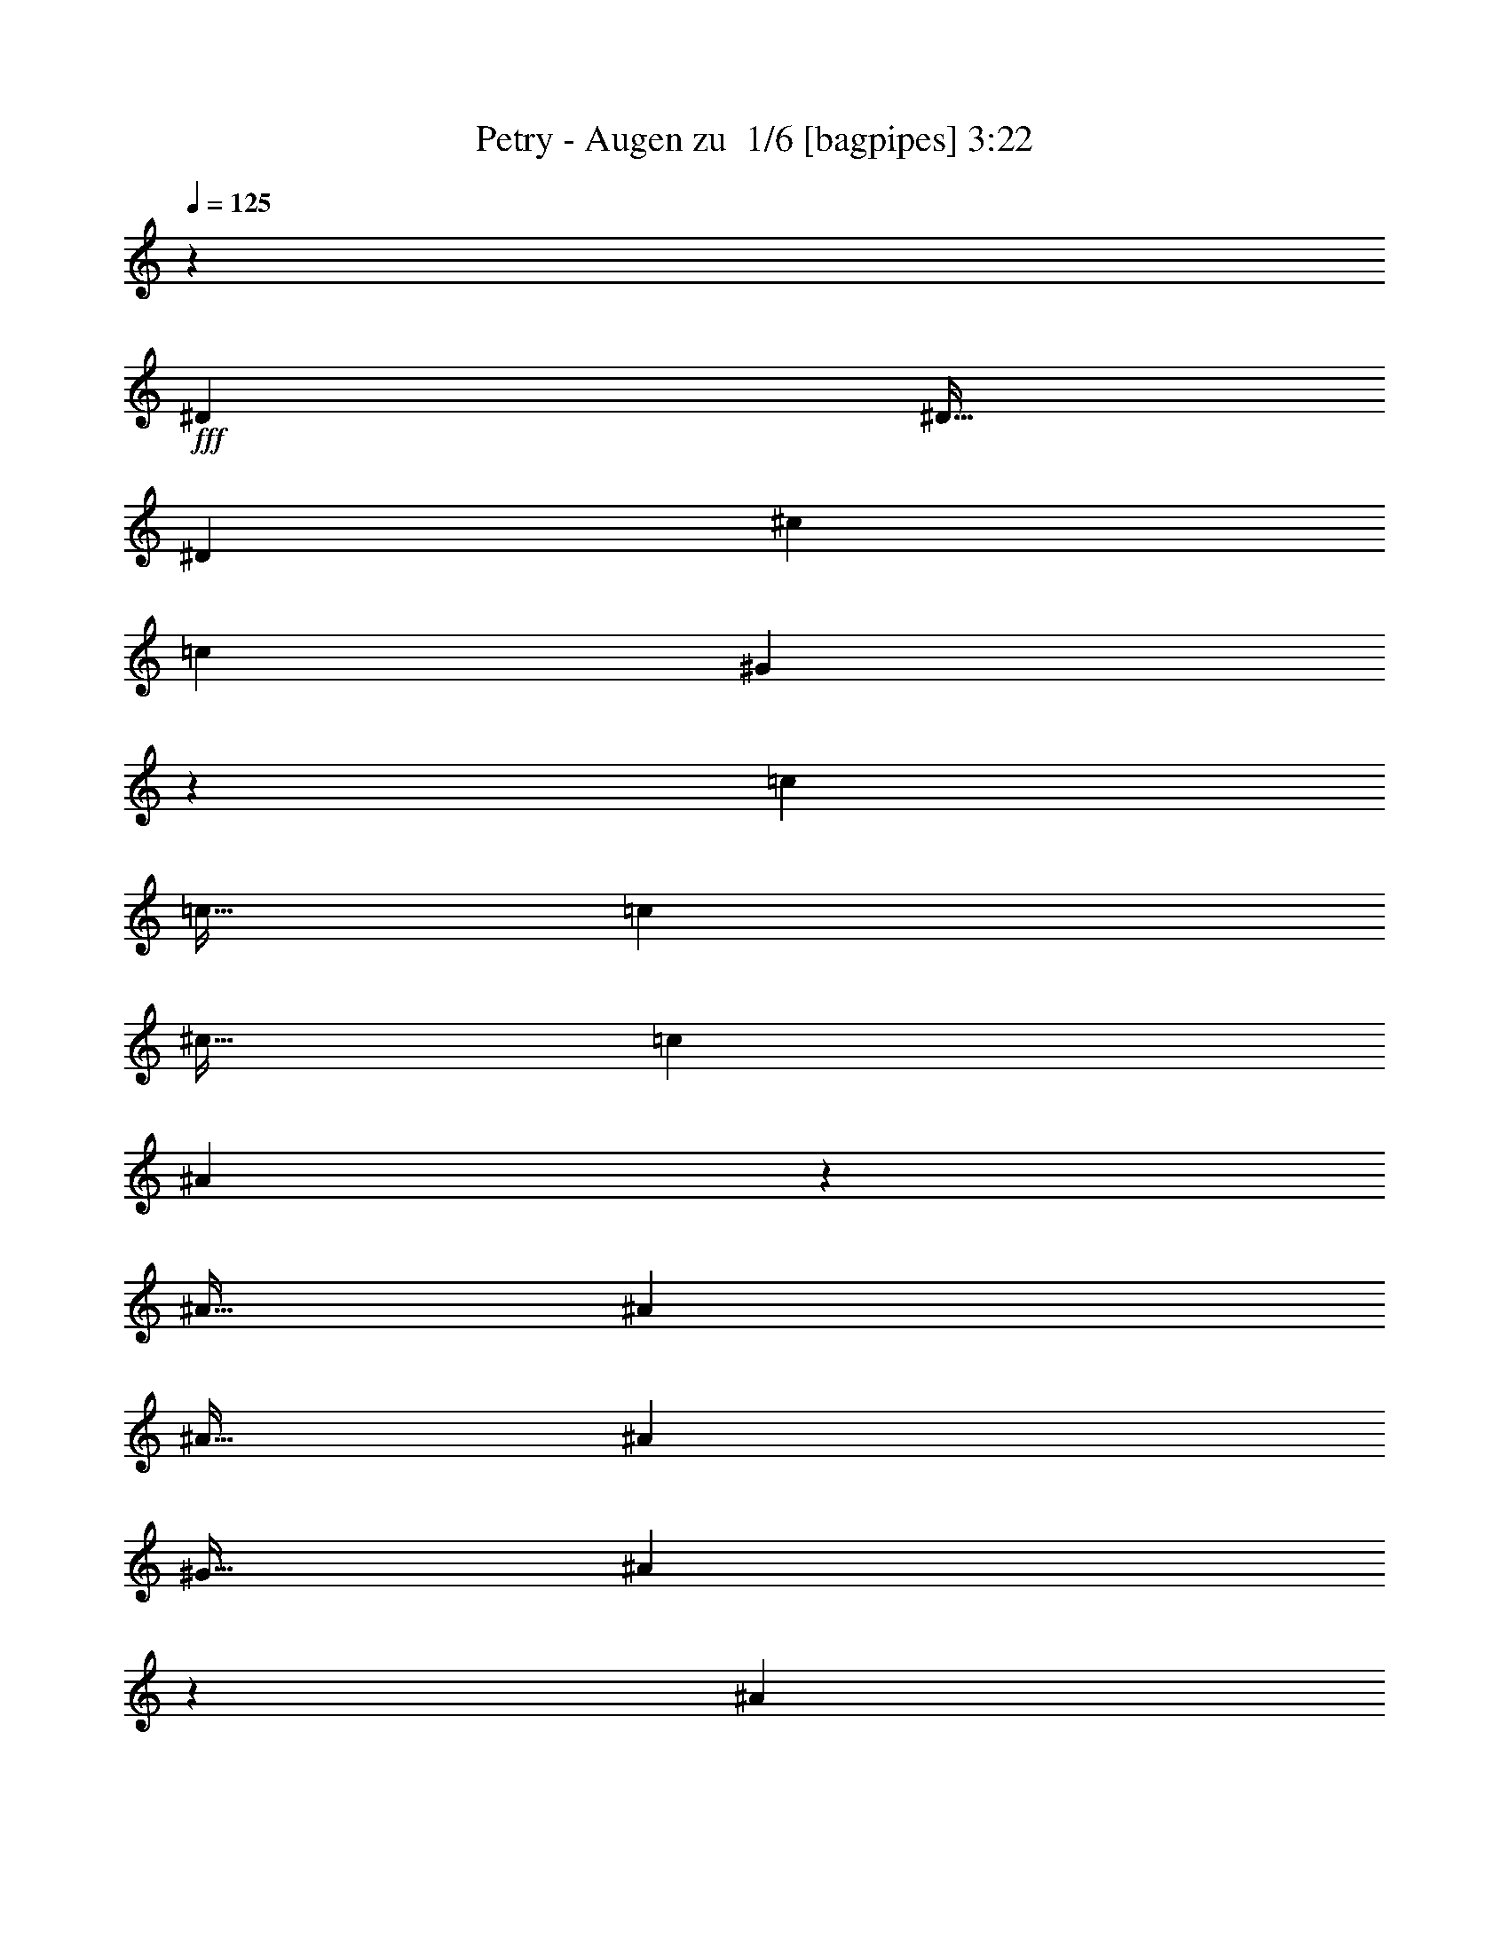 % Produced with Bruzo's Transcoding Environment 2.0 alpha 
% Transcribed by Bruzo 

X:1
T: Petry - Augen zu  1/6 [bagpipes] 3:22
Z: Transcribed with BruTE -2 324 5
L: 1/4
Q: 125
K: C
z46881/4000
+fff+
[^D3751/8000]
[^D15/32]
[^D3751/8000]
[^c7501/8000]
[=c3751/8000]
[^G1867/4000]
z37521/8000
[=c3751/8000]
[=c15/32]
[=c3751/8000]
[^c15/32]
[=c3751/8000]
[^A1863/4000]
z3753/800
[^A15/32]
[^A3751/8000]
[^A15/32]
[^A3751/8000]
[^G15/32]
[^A3609/4000]
z973/1000
[^A3751/8000]
[^A15/32]
[^A3751/8000]
[=c15/32]
[^c7501/8000]
[^A3751/8000]
[^A15/32]
[=c3751/8000]
[^c3461/8000]
z101/200
[=c15/32]
[^G371/800]
z8449/2000
[^D15/32]
[^D3751/8000]
[^D15/32]
[^c3751/8000]
[=c15/32]
[^A3751/8000]
[=c3701/8000]
z8451/2000
[=c15/32]
[=c3751/8000]
[=c15/32]
[=c3751/8000]
[^c15/32]
[=c3751/8000]
[^A3693/8000]
z37563/8000
[^A15/32]
[^A3751/8000]
[^A15/32]
[^A3751/8000]
[=c15/32]
[^c1437/1600]
z4067/8000
[^c15/32]
[^c3751/8000]
[^c15/32]
[^c3751/8000]
[=c15/32]
[^A3681/8000]
z191/400
[^D3751/8000]
[^D15/32]
[^D3751/8000]
[=c15/32]
[=c3751/8000]
[^A15/32]
[^G3677/8000]
z37579/8000
[=c3751/8000]
[=c15/32]
[=c7501/8000]
[^A3751/8000]
[=c112/125]
z3917/4000
[^G15/32]
[^G3751/8000]
[^G15/32]
[^G3751/8000]
[^d1791/2000]
z3919/4000
[^d15/32]
[^d3751/4000]
[=c7501/8000]
[^g7501/8000]
[=g7501/8000]
[=f7501/8000]
[^d15/32]
[=c1789/2000]
z3923/4000
[=c3751/8000]
[=c7501/8000]
[=c1701/4000]
z4099/8000
[=f7501/8000]
[=f7501/8000]
[=g7501/8000]
[^g15/32]
[^g7501/8000]
[^d3647/8000]
z771/1600
[^d15/32]
[=c7501/8000]
[^G7501/8000]
[=f7501/8000]
[=f7501/8000]
[=f7501/8000]
[^d3751/8000]
[^d7139/8000]
z257/500
[=c3751/8000]
[=c15/32]
[=c7501/8000]
[^A3751/8000]
[=c1427/1600]
z7867/8000
[^G15/32]
[^G3751/8000]
[^G15/32]
[^G3751/8000]
[^d7131/8000]
z7871/8000
[^d3751/8000]
[^d7501/8000]
[=c7501/8000]
[^g7501/8000]
[=g7501/8000]
[=f7501/8000]
[^d15/32]
[=c7123/8000]
z7879/8000
[=c3751/8000]
[=c337/800]
z4131/8000
[=c3369/8000]
z1033/2000
[=f7501/8000]
[=f7501/8000]
[=g7501/8000]
[^g3751/8000]
[^g7501/8000]
[^d3613/8000]
z243/500
[^d15/32]
[=c7501/8000]
[^G7501/8000]
[^c7501/8000]
[^c7501/8000]
[^c7501/8000]
[^A3751/8000]
[^G3553/4000]
z30399/8000
[^D3751/8000]
[^D15/32]
[^D3751/8000]
[^c7501/8000]
[=c15/32]
[^G1799/4000]
z33907/8000
[=c3751/8000]
[=c15/32]
[=c3751/8000]
[=c15/32]
[^c3751/8000]
[=c15/32]
[^A359/800]
z18833/4000
[^A3751/8000]
[^A15/32]
[^A3751/8000]
[^A15/32]
[^G3751/8000]
[^A7081/8000]
z7921/8000
[^A15/32]
[^A3751/8000]
[^A15/32]
[=c3751/8000]
[^c7501/8000]
[^A15/32]
[^A3751/8000]
[=c15/32]
[^c7501/8000]
[=c3751/8000]
[^G3573/8000]
z8483/2000
[^D3751/8000]
[^D15/32]
[^D3751/8000]
[^c15/32]
[=c3751/8000]
[^A15/32]
[=c1413/1600]
z761/200
[=c3751/8000]
[=c15/32]
[=c3751/8000]
[=c15/32]
[^c3751/8000]
[=c15/32]
[^A3557/8000]
z37699/8000
[^A3751/8000]
[^A15/32]
[^A3751/8000]
[^A15/32]
[=c3751/8000]
[^c881/1000]
z4203/8000
[^c3751/8000]
[^c15/32]
[^c3751/8000]
[^c15/32]
[=c3751/8000]
[^A443/1000]
z3957/8000
[^D15/32]
[^D3751/8000]
[^D15/32]
[=c3751/8000]
[=c3751/8000]
[^A15/32]
[^G22/25]
z4277/1000
[=c15/32]
[=c3751/8000]
[=c7501/8000]
[^A15/32]
[=c879/1000]
z797/800
[^G3751/8000]
[^G15/32]
[^G3751/8000]
[^G15/32]
[^d1757/2000]
z319/320
[^d15/32]
[^d7501/8000]
[=c7501/8000]
[^g7501/8000]
[=g7501/8000]
[=f7501/8000]
[^d3751/8000]
[=c7019/8000]
z7983/8000
[=c15/32]
[=c7501/8000]
[=c1633/4000]
z847/1600
[=f7501/8000]
[=f7501/8000]
[=g3751/4000]
[^g15/32]
[^g7501/8000]
[^d351/800]
z3991/8000
[^d3751/8000]
[=c7501/8000]
[^G7501/8000]
[=f7501/8000]
[=f7501/8000]
[=f7501/8000]
[^d15/32]
[^d7003/8000]
z4249/8000
[=c15/32]
[=c3751/8000]
[=c7501/8000]
[^A15/32]
[=c7499/8000]
z469/500
[^G15/32]
[^G3751/8000]
[^G15/32]
[^G3751/8000]
[^d3747/4000]
z1877/2000
[^d15/32]
[^d7501/8000]
[=c7501/8000]
[^g7501/8000]
[=g7501/8000]
[=f7501/8000]
[^d3751/8000]
[=c3743/4000]
z1879/2000
[=c15/32]
[=c1867/4000]
z3767/8000
[=c3733/8000]
z3769/8000
[=f7501/8000]
[=f7501/8000]
[=g7501/8000]
[^g15/32]
[^g7501/8000]
[^d3477/8000]
z503/1000
[^d3751/8000]
[=c7501/8000]
[^G7501/8000]
[^c7501/8000]
[^c7501/8000]
[^c15/32]
[=c3751/8000]
[^A15/32]
[^G347/800]
z23963/1600
z8/1
z8/1
[=c3751/8000]
[=c15/32]
[=c7501/8000]
[^A3751/8000]
[=c929/1000]
z757/800
[^G15/32]
[^G3751/8000]
[^G15/32]
[^G3751/8000]
[^d1857/2000]
z3787/4000
[^d15/32]
[^d7501/8000]
[=c7501/8000]
[^g7501/8000]
[=g3751/4000]
[=f7501/8000]
[^d15/32]
[=c371/400]
z3791/4000
[=c3751/8000]
[=c7501/8000]
[=c1833/4000]
z767/1600
[=f7501/8000]
[=f7501/8000]
[=g7501/8000]
[^g15/32]
[^g7501/8000]
[^d3411/8000]
z409/800
[^d3751/8000]
[=c7501/8000]
[^G7501/8000]
[=f7501/8000]
[=f7501/8000]
[=f7501/8000]
[^d3751/8000]
[^d7403/8000]
z481/1000
[=c3751/8000]
[=c15/32]
[=c7501/8000]
[^A3751/8000]
[=c7399/8000]
z7603/8000
[^G15/32]
[^G3751/8000]
[^G15/32]
[^G3751/8000]
[^d1479/1600]
z7607/8000
[^d15/32]
[^d3751/4000]
[=c7501/8000]
[^g7501/8000]
[=g7501/8000]
[=f7501/8000]
[^d15/32]
[=c7387/8000]
z1523/1600
[=c3751/8000]
[=c1817/4000]
z3867/8000
[=c3633/8000]
z967/2000
[=f7501/8000]
[=f7501/8000]
[=g7501/8000]
[^g15/32]
[^g7501/8000]
[^d1689/4000]
z1031/2000
[^d15/32]
[=c7501/8000]
[^G7501/8000]
[^c7501/8000]
[^c7501/8000]
[^c3751/8000]
[=c15/32]
[^A3751/8000]
[^G337/800]
z7881/8000
[=c3751/8000]
[=c15/32]
[=c7501/8000]
[^A3751/8000]
[=c3683/4000]
z1909/2000
[^G15/32]
[^G3751/8000]
[^G15/32]
[^G3751/8000]
[^d3681/4000]
z191/200
[^d3751/8000]
[^d7501/8000]
[=c7501/8000]
[^g7501/8000]
[=g7501/8000]
[=f7501/8000]
[^d15/32]
[=c3677/4000]
z239/250
[=c3751/8000]
[=c7501/8000]
[=c9/20]
z3901/8000
[=f7501/8000]
[=f7501/8000]
[=g7501/8000]
[^g3751/8000]
[^g7501/8000]
[^d209/500]
z4157/8000
[^d15/32]
[=c7501/8000]
[^G7501/8000]
[=f7501/8000]
[=f7501/8000]
[=f7501/8000]
[^d3751/8000]
[^d7337/8000]
z1957/4000
[=c3751/8000]
[=c15/32]
[=c7501/8000]
[^A3751/8000]
[=c7333/8000]
z7669/8000
[^G3751/8000]
[^G15/32]
[^G3751/8000]
[^G15/32]
[^d7329/8000]
z7673/8000
[^d3751/8000]
[^d7501/8000]
[=c7501/8000]
[^g7501/8000]
[=g7501/8000]
[=f7501/8000]
[^d15/32]
[=c7321/8000]
z7681/8000
[=c3751/8000]
[=c223/500]
z3933/8000
[=c3567/8000]
z1967/4000
[=f7501/8000]
[=f7501/8000]
[=g7501/8000]
[^g3751/8000]
[^g7501/8000]
[^d3311/8000]
z419/800
[^d15/32]
[=c7501/8000]
[^G7501/8000]
[^c7501/8000]
[^c7501/8000]
[^c3751/8000]
[=c15/32]
[^A3751/8000]
[^G413/1000]
z101/16

X:2
T: Petry - Augen zu  2/6 [flute] 3:22
Z: Transcribed with BruTE 5 257 2
L: 1/4
Q: 125
K: C
z104049/8000
z8/1
z8/1
z8/1
z8/1
+mp+
[^G,1/8]
z2751/8000
[^G,1/8]
z11/32
[=C3751/8000]
[^G,1/8]
z11/32
[^D3751/8000]
[^G,1/8]
z11/32
[=C3751/8000]
[^G,15/32]
[^G,1/8]
z2751/8000
[^G,1/8]
z11/32
[=C3751/8000]
[^G,1/8]
z11/32
[^D3751/8000]
[^G,1/8]
z11/32
[=C3751/8000]
[^G,15/32]
[^D1/8]
z2751/8000
[^D1/8]
z11/32
[=G3751/8000]
[^D1/8]
z2751/8000
[^A15/32]
[^D1/8]
z2751/8000
[=G15/32]
[^D3751/8000]
[^D1/8]
z11/32
[^D1/8]
z2751/8000
[=G15/32]
[^D1/8]
z2751/8000
[^A15/32]
[^D1/8]
z2751/8000
[=G15/32]
[^D3751/8000]
[^C1/8]
z11/32
[^C1/8]
z2751/8000
[=F15/32]
[^C1/8]
z2751/8000
[^G15/32]
[^C1/8]
z2751/8000
[=F15/32]
[^C3751/8000]
[^D1/8]
z11/32
[^D1/8]
z2751/8000
[=G15/32]
[^D1/8]
z2751/8000
[^A15/32]
[^D1/8]
z2751/8000
[=G15/32]
[^D3751/8000]
[^G,1/8]
z2751/8000
[^G,1/8]
z11/32
[=C3751/8000]
[^G,1/8]
z11/32
[^D3751/8000]
[^G,1/8]
z11/32
[=C3751/8000]
[^G,15/32]
[^D3751/8000^A3751/8000]
[^D15/32^A15/32]
[^D3751/8000^A3751/8000]
[^D15/32^A15/32]
[^D371/400^A371/400]
z69653/8000
z8/1
z8/1
z8/1
z8/1
z8/1
z8/1
z8/1
[^G,1/8]
z11/32
[^G,1/8]
z2751/8000
[=C15/32]
[^G,1/8]
z2751/8000
[^D15/32]
[^G,1/8]
z2751/8000
[=C15/32]
[^G,3751/8000]
[^G,1/8]
z11/32
[^G,1/8]
z2751/8000
[=C15/32]
[^G,1/8]
z2751/8000
[^D15/32]
[^G,1/8]
z2751/8000
[=C15/32]
[^G,3751/8000]
[^D1/8]
z11/32
[^D1/8]
z2751/8000
[=G15/32]
[^D1/8]
z2751/8000
[^A15/32]
[^D1/8]
z2751/8000
[=G3751/8000]
[^D15/32]
[^D1/8]
z2751/8000
[^D1/8]
z11/32
[=G3751/8000]
[^D1/8]
z11/32
[^A3751/8000]
[^D1/8]
z11/32
[=G3751/8000]
[^D15/32]
[^C1/8]
z2751/8000
[^C1/8]
z11/32
[=F3751/8000]
[^C1/8]
z11/32
[^G3751/8000]
[^C1/8]
z11/32
[=F3751/8000]
[^C15/32]
[^D1/8]
z2751/8000
[^D1/8]
z11/32
[=G3751/8000]
[^D1/8]
z11/32
[^A3751/8000]
[^D1/8]
z11/32
[=G3751/8000]
[^D15/32]
[^G,1/8]
z2751/8000
[^G,1/8]
z11/32
[=C3751/8000]
[^G,1/8]
z2751/8000
[^D15/32]
[^G,1/8]
z2751/8000
[=C15/32]
[^G,3751/8000]
[^G,1/8]
z11/32
[^G,1/8]
z2751/8000
[=C15/32]
[^G,1/8]
z2751/8000
[^D15/32]
[^G,1/8]
z2751/8000
[=C15/32]
[^G,3751/8000]
[^G,1/8]
z11/32
[^G,1/8]
z2751/8000
[=C15/32]
[^G,1/8]
z2751/8000
[^D15/32]
[^G,1/8]
z2751/8000
[=C15/32]
[^G,3751/8000]
[^G,1/8]
z11/32
[^G,1/8]
z2751/8000
[=C15/32]
[^G,1/8]
z2751/8000
[^D15/32]
[^G,1/8]
z2751/8000
[=C15/32]
[^G,3751/8000]
[^D1/8]
z2751/8000
[^D1/8]
z11/32
[=G3751/8000]
[^D1/8]
z11/32
[^A3751/8000]
[^D1/8]
z11/32
[=G3751/8000]
[^D15/32]
[^D1/8]
z2751/8000
[^D1/8]
z11/32
[=G3751/8000]
[^D1/8]
z11/32
[^A3751/8000]
[^D1/8]
z11/32
[=G3751/8000]
[^D15/32]
[^C1/8]
z2751/8000
[^C1/8]
z11/32
[=F3751/8000]
[^C1/8]
z11/32
[^G3751/8000]
[^C1/8]
z11/32
[=F3751/8000]
[^C15/32]
[^D1/8]
z2751/8000
[^D1/8]
z11/32
[=G3751/8000]
[^D1/8]
z11/32
[^A3751/8000]
[^D1/8]
z2751/8000
[=G15/32]
[^D177/400]
z6043/1600
[^D15/32^A15/32]
[^D3751/8000^A3751/8000]
[^D15/32^A15/32]
[^D3751/8000^A3751/8000]
[^D7283/8000^A7283/8000]
z46267/4000
z8/1
z8/1
z8/1
z8/1
z8/1
z8/1
[^G15/32]
[^A15/64]
[=c469/2000]
[^d15/32]
[=f2813/2000]
[=g11251/8000]
[^g7501/8000]
[^g2813/2000]
[^d7501/4000]
[^A15/64]
+pp+
[=c15/64]
+mp+
[^d2813/2000]
[^c11251/8000]
[=c7501/8000]
[^G18753/8000]
[=F15/64]
[=G469/2000]
[^G15/64]
[^A15/64]
[=c15/64]
[^c469/2000]
[=f11251/8000]
[=g2813/2000]
[^g7501/8000]
[^a11251/8000]
[=g2813/2000]
[=c15/32]
[^d2813/2000]
[^d15/64]
[=f15/64]
[=g469/2000]
[^g15/64]
[^a15/64]
[^g15/64]
[^a469/2000]
[=c'15/64]
[^c3751/8000]
[=f15/32]
[^d11093/4000]
z23/2
z8/1
z8/1
z8/1
z8/1
z8/1
z8/1
z8/1
z8/1
z8/1
z8/1
z8/1
z8/1
z8/1
z8/1

X:3
T: Petry - Augen zu  3/6 [horn] 3:22
Z: Transcribed with BruTE -33 198 6
L: 1/4
Q: 125
K: C
z21083/2000
z8/1
z8/1
z8/1
z8/1
z8/1
z8/1
z8/1
z8/1
+mp+
[^G,15/64]
[^G,15/64]
[^G1709/4000]
z3917/4000
[^G,15/32]
[^G,3751/8000]
[^G,15/32]
[^G,3751/8000]
[^D229/500]
z5669/4000
[^D15/32]
[^D3751/4000]
[=C15/32]
[^G3751/8000]
[=F7409/8000]
z7593/8000
[=F7501/8000]
[^D15/32]
[=C457/1000]
z5673/4000
[=C3751/8000]
[=C7501/8000]
[^G,15/32]
[=F3751/8000]
[^C7501/8000]
[=F7501/8000]
[=G7501/8000]
[^G15/32]
[^G57/125]
z3853/8000
[^D3647/8000]
z771/1600
[=C15/32]
[=C7501/8000]
[^G,3751/8000]
[^D15/32]
[^C3393/8000]
z1027/2000
[=F7501/8000]
[=G7501/8000]
[^G3751/8000]
[^A3639/8000]
z15113/8000
[^G,7501/8000]
[^G,7501/8000]
[^G677/1600]
z7867/8000
[^G,15/32]
[^G,3751/8000]
[^G,15/32]
[^G,3751/8000]
[^D3631/8000]
z11371/8000
[^D3751/8000]
[^D7501/8000]
[=C15/32]
[^G3751/8000]
[=F461/500]
z3813/4000
[=F7501/8000]
[^D15/32]
[=C3623/8000]
z11379/8000
[=C3751/8000]
[=C7501/8000]
[^G,15/32]
[=F3751/8000]
[^C7501/8000]
[=F7501/8000]
[=G7501/8000]
[^G3751/8000]
[^G1807/4000]
z3887/8000
[^D3613/8000]
z243/500
[=C15/32]
[=C7501/8000]
[^G,3751/8000]
[^D15/32]
[^C7501/8000]
[^C7501/8000]
[^C3751/8000]
[=C15/32]
[^A,3751/8000]
[^G,1803/4000]
z54093/4000
z8/1
z8/1
z8/1
+p+
[=c7501/1000]
[^A7501/1000]
[^c7501/2000]
[^A6001/1600]
[=c22289/8000]
z2123/500
+mp+
[^G,469/2000]
[^G,15/64]
[^G3281/8000]
z797/800
[^G,3751/8000]
[^G,15/32]
[^G,3751/8000]
[^G,15/32]
[^D441/1000]
z459/320
[^D15/32]
[^D7501/8000]
[=C3751/8000]
[^G15/32]
[=F7273/8000]
z7729/8000
[=F7501/8000]
[^D3751/8000]
[=C3519/8000]
z11483/8000
[=C15/32]
[=C7501/8000]
[^G,3751/8000]
[=F15/32]
[^C7501/8000]
[=F7501/8000]
[=G3751/4000]
[^G15/32]
[^G3511/8000]
z399/800
[^D351/800]
z3991/8000
[=C3751/8000]
[=C7501/8000]
[^G,15/32]
[^D3751/8000]
[^C407/1000]
z849/1600
[=F7501/8000]
[=G7501/8000]
[^G15/32]
[^A3503/8000]
z61/32
[^G,7501/8000]
[^G,7501/8000]
[^G937/2000]
z469/500
[^G,15/32]
[^G,3751/8000]
[^G,15/32]
[^G,3751/8000]
[^D1747/4000]
z2877/2000
[^D15/32]
[^D7501/8000]
[=C3751/8000]
[^G15/32]
[=F181/200]
z3881/4000
[=F7501/8000]
[^D3751/8000]
[=C1743/4000]
z2879/2000
[=C15/32]
[=C7501/8000]
[^G,3751/8000]
[=F3751/8000]
[^C7501/8000]
[=F7501/8000]
[=G7501/8000]
[^G15/32]
[^G1739/4000]
z4023/8000
[^D3477/8000]
z503/1000
[=C3751/8000]
[=C7501/8000]
[^G,15/32]
[^D3751/8000]
[^C7501/8000]
[^C7501/8000]
[^C15/32]
[=C3751/8000]
[^A,15/32]
[^G,347/800]
z56157/4000
z8/1
z8/1
+p+
[^D,3751/8000^A,3751/8000]
[^D,15/32^A,15/32]
[^D,3751/8000^A,3751/8000]
[^D,15/32^A,15/32]
[^D,449/500^A,449/500]
z1017/2000
+mp+
[^G,15/64]
[^G,15/64]
[^G1841/4000]
z757/800
[^G,15/32]
[^G,3751/8000]
[^G,15/32]
[^G,3751/8000]
[^D857/2000]
z5787/4000
[^D15/32]
[^D7501/8000]
[=C3751/8000]
[^G15/32]
[=F3587/4000]
z7829/8000
[=F7501/8000]
[^D15/32]
[=C171/400]
z5791/4000
[=C3751/8000]
[=C7501/8000]
[^G,15/32]
[=F3751/8000]
[^C7501/8000]
[=F7501/8000]
[=G7501/8000]
[^G15/32]
[^G853/2000]
z4089/8000
[^D3411/8000]
z409/800
[=C3751/8000]
[=C7501/8000]
[^G,15/32]
[^D3751/8000]
[^C3657/8000]
z961/2000
[=F7501/8000]
[=G7501/8000]
[^G3751/8000]
[^A3403/8000]
z15349/8000
[^G,7501/8000]
[^G,7501/8000]
[^G3649/8000]
z7603/8000
[^G,15/32]
[^G,3751/8000]
[^G,15/32]
[^G,3751/8000]
[^D679/1600]
z11607/8000
[^D15/32]
[^D3751/4000]
[=C15/32]
[^G3751/8000]
[=F357/400]
z3931/4000
[=F7501/8000]
[^D15/32]
[=C3387/8000]
z2323/1600
[=C3751/8000]
[=C7501/8000]
[^G,15/32]
[=F3751/8000]
[^C7501/8000]
[=F7501/8000]
[=G7501/8000]
[^G15/32]
[^G3379/8000]
z2061/4000
[^D1689/4000]
z1031/2000
[=C15/32]
[=C7501/8000]
[^G,3751/8000]
[^D15/32]
[^C7501/8000]
[^C7501/8000]
[^C3751/8000]
[=C15/32]
[^A,3751/8000]
[^G,337/800]
z13317/4000
[^G,15/64]
[^G,15/64]
[^G113/250]
z1909/2000
[^G,15/32]
[^G,3751/8000]
[^G,15/32]
[^G,3751/8000]
[^D1681/4000]
z291/200
[^D3751/8000]
[^D7501/8000]
[=C15/32]
[^G3751/8000]
[=F7107/8000]
z1579/1600
[=F7501/8000]
[^D15/32]
[=C1677/4000]
z182/125
[=C3751/8000]
[=C7501/8000]
[^G,15/32]
[=F3751/8000]
[^C7501/8000]
[=F7501/8000]
[=G7501/8000]
[^G3751/8000]
[^G669/1600]
z1039/2000
[^D209/500]
z4157/8000
[=C15/32]
[=C7501/8000]
[^G,3751/8000]
[^D15/32]
[^C3591/8000]
z391/800
[=F7501/8000]
[=G7501/8000]
[^G3751/8000]
[^A3337/8000]
z3083/1600
[^G,7501/8000]
[^G,7501/8000]
[^G3583/8000]
z7669/8000
[^G,3751/8000]
[^G,15/32]
[^G,3751/8000]
[^G,15/32]
[^D3329/8000]
z11673/8000
[^D3751/8000]
[^D7501/8000]
[=C15/32]
[^G3751/8000]
[=F3537/4000]
z991/1000
[=F7501/8000]
[^D15/32]
[=C3321/8000]
z11681/8000
[=C3751/8000]
[=C7501/8000]
[^G,3751/8000]
[=F15/32]
[^C7501/8000]
[=F7501/8000]
[=G7501/8000]
[^G3751/8000]
[^G207/500]
z4189/8000
[^D3311/8000]
z419/800
[=C15/32]
[=C7501/8000]
[^G,3751/8000]
[^D15/32]
[^C7501/8000]
[^C7501/8000]
[^C3751/8000]
[=C15/32]
[^A,3751/8000]
[^G,413/1000]
z101/16

X:4
T: Petry - Augen zu  4/6 [lute of ages] 3:22
Z: Transcribed with BruTE 28 149 1
L: 1/4
Q: 125
K: C
+p+
[=c15/32^d15/32^g15/32]
[=c15/64^d15/64^g15/64]
[=c469/2000^d469/2000^g469/2000]
[=c15/64^d15/64^g15/64]
[=c15/64^d15/64^g15/64]
[=c2813/4000^d2813/4000^g2813/4000]
[=c15/64^d15/64^g15/64]
[=c15/64^d15/64^g15/64]
[=c469/2000^d469/2000^g469/2000]
[^c15/32^d15/32^g15/32]
[^c3751/8000^d3751/8000^g3751/8000]
[=c15/32^d15/32^g15/32]
[=c15/64^d15/64^g15/64]
[=c469/2000^d469/2000^g469/2000]
[=c15/64^d15/64^g15/64]
[=c15/64^d15/64^g15/64]
[=c2813/4000^d2813/4000^g2813/4000]
[=c15/64^d15/64^g15/64]
[=c15/64^d15/64^g15/64]
[=c469/2000^d469/2000^g469/2000]
[^c15/32^d15/32^g15/32]
[^c3751/8000^d3751/8000^g3751/8000]
[=c15/32^d15/32^g15/32]
[=c469/2000^d469/2000^g469/2000]
[=c15/64^d15/64^g15/64]
[=c15/64^d15/64^g15/64]
[=c15/64^d15/64^g15/64]
[=c2813/4000^d2813/4000^g2813/4000]
[=c15/64^d15/64^g15/64]
[=c469/2000^d469/2000^g469/2000]
[=c15/64^d15/64^g15/64]
[^c15/32^d15/32^g15/32]
[^c3751/8000^d3751/8000^g3751/8000]
[=c109/250^d109/250^g109/250]
z6629/2000
[=c3751/8000^d3751/8000^g3751/8000]
[=c15/64^d15/64^g15/64]
[=c15/64^d15/64^g15/64]
[=c15/64^d15/64^g15/64]
[=c469/2000^d469/2000^g469/2000]
[=c45/64^d45/64^g45/64]
[=c469/2000^d469/2000^g469/2000]
[=c15/64^d15/64^g15/64]
[=c15/64^d15/64^g15/64]
[^c3751/8000^d3751/8000^g3751/8000]
[^c15/32^d15/32^g15/32]
[=c3751/8000^d3751/8000^g3751/8000]
[=c15/64^d15/64^g15/64]
[=c15/64^d15/64^g15/64]
[=c15/64^d15/64^g15/64]
[=c469/2000^d469/2000^g469/2000]
[=c2813/4000^d2813/4000^g2813/4000]
[=c15/64^d15/64^g15/64]
[=c15/64^d15/64^g15/64]
[=c15/64^d15/64^g15/64]
[^c3751/8000^d3751/8000^g3751/8000]
[^c15/32^d15/32^g15/32]
[^A3751/8000^d3751/8000=g3751/8000]
[^A15/64^d15/64=g15/64]
[^A15/64^d15/64=g15/64]
[^A469/2000^d469/2000=g469/2000]
[^A15/64^d15/64=g15/64]
[^A2813/4000^d2813/4000=g2813/4000]
[^A15/64^d15/64=g15/64]
[^A15/64^d15/64=g15/64]
[^A15/64^d15/64=g15/64]
[^A3751/8000^d3751/8000^g3751/8000]
[^A15/32^d15/32^g15/32]
[^A3751/8000^d3751/8000=g3751/8000]
[^A15/64^d15/64=g15/64]
[^A469/2000^d469/2000=g469/2000]
[^A15/64^d15/64=g15/64]
[^A15/64^d15/64=g15/64]
[^A2813/4000^d2813/4000=g2813/4000]
[^A15/64^d15/64=g15/64]
[^A15/64^d15/64=g15/64]
[^A469/2000^d469/2000=g469/2000]
[^A15/32^d15/32^g15/32]
[^A3751/8000^d3751/8000^g3751/8000]
[^A15/32^d15/32=g15/32]
[^A15/64^d15/64=g15/64]
[^A469/2000^d469/2000=g469/2000]
[^A15/64^d15/64=g15/64]
[^A15/64^d15/64=g15/64]
[^A2813/4000^d2813/4000=g2813/4000]
[^A15/64^d15/64=g15/64]
[^A15/64^d15/64=g15/64]
[^A469/2000^d469/2000=g469/2000]
[^A15/32^d15/32^g15/32]
[^A3751/8000^d3751/8000^g3751/8000]
[^A15/32^d15/32=g15/32]
[^A469/2000^d469/2000=g469/2000]
[^A15/64^d15/64=g15/64]
[^A15/64^d15/64=g15/64]
[^A15/64^d15/64=g15/64]
[^A2813/4000^d2813/4000=g2813/4000]
[^A15/64^d15/64=g15/64]
[^A469/2000^d469/2000=g469/2000]
[^A15/64^d15/64=g15/64]
[^A15/32^d15/32^g15/32]
[^A3751/8000^d3751/8000^g3751/8000]
[=c15/32^d15/32^g15/32]
[=c469/2000^d469/2000^g469/2000]
[=c15/64^d15/64^g15/64]
[=c15/64^d15/64^g15/64]
[=c15/64^d15/64^g15/64]
[=c2813/4000^d2813/4000^g2813/4000]
[=c15/64^d15/64^g15/64]
[=c469/2000^d469/2000^g469/2000]
[=c15/64^d15/64^g15/64]
[^c3751/8000^d3751/8000^g3751/8000]
[^c15/32^d15/32^g15/32]
[=c691/1600^d691/1600^g691/1600]
z26549/8000
[=c3751/8000^d3751/8000^g3751/8000]
[=c15/64^d15/64^g15/64]
[=c15/64^d15/64^g15/64]
[=c15/64^d15/64^g15/64]
[=c469/2000^d469/2000^g469/2000]
[=c45/64^d45/64^g45/64]
[=c469/2000^d469/2000^g469/2000]
[=c15/64^d15/64^g15/64]
[=c15/64^d15/64^g15/64]
[^c3751/8000^d3751/8000^g3751/8000]
[^c15/32^d15/32^g15/32]
[=c3751/8000^d3751/8000^g3751/8000]
[=c15/64^d15/64^g15/64]
[=c15/64^d15/64^g15/64]
[=c469/2000^d469/2000^g469/2000]
[=c15/64^d15/64^g15/64]
[=c2813/4000^d2813/4000^g2813/4000]
[=c15/64^d15/64^g15/64]
[=c15/64^d15/64^g15/64]
[=c15/64^d15/64^g15/64]
[^c3751/8000^d3751/8000^g3751/8000]
[^c15/32^d15/32^g15/32]
[^A3751/8000^d3751/8000=g3751/8000]
[^A15/64^d15/64=g15/64]
[^A15/64^d15/64=g15/64]
[^A469/2000^d469/2000=g469/2000]
[^A15/64^d15/64=g15/64]
[^A2813/4000^d2813/4000=g2813/4000]
[^A15/64^d15/64=g15/64]
[^A15/64^d15/64=g15/64]
[^A469/2000^d469/2000=g469/2000]
[^A15/32^d15/32^g15/32]
[^A3751/8000^d3751/8000^g3751/8000]
[^A15/32^d15/32=g15/32]
[^A15/64^d15/64=g15/64]
[^A469/2000^d469/2000=g469/2000]
[^A15/64^d15/64=g15/64]
[^A15/64^d15/64=g15/64]
[^A2813/4000^d2813/4000=g2813/4000]
[^A15/64^d15/64=g15/64]
[^A15/64^d15/64=g15/64]
[^A469/2000^d469/2000=g469/2000]
[^A15/32^d15/32^g15/32]
[^A3751/8000^d3751/8000^g3751/8000]
[^G15/32^c15/32=f15/32]
[^G15/64^c15/64=f15/64]
[^G469/2000^c469/2000=f469/2000]
[^G15/64^c15/64=f15/64]
[^G15/64^c15/64=f15/64]
[^G2813/4000^c2813/4000=f2813/4000]
[^G15/64^c15/64=f15/64]
[^G469/2000^c469/2000=f469/2000]
[^G15/64^c15/64=f15/64]
[^G15/32^c15/32=f15/32]
[^G3751/8000^c3751/8000=f3751/8000]
[^A15/32^d15/32=g15/32]
[^A469/2000^d469/2000=g469/2000]
[^A15/64^d15/64=g15/64]
[^A15/64^d15/64=g15/64]
[^A15/64^d15/64=g15/64]
[^A2813/4000^d2813/4000=g2813/4000]
[^A15/64^d15/64=g15/64]
[^A469/2000^d469/2000=g469/2000]
[^A15/64^d15/64=g15/64]
[^A15/32^d15/32^g15/32]
[^A3751/8000^d3751/8000^g3751/8000]
[=c3751/8000^d3751/8000^g3751/8000]
[=c15/64^d15/64^g15/64]
[=c15/64^d15/64^g15/64]
[=c15/64^d15/64^g15/64]
[=c469/2000^d469/2000^g469/2000]
[=c45/64^d45/64^g45/64]
[=c469/2000^d469/2000^g469/2000]
[=c15/64^d15/64^g15/64]
[=c15/64^d15/64^g15/64]
[=c3751/8000^d3751/8000^g3751/8000]
[=c15/32^d15/32^g15/32]
[^A3751/8000^d3751/8000=g3751/8000]
[^A15/64^d15/64=g15/64]
[^A15/64^d15/64=g15/64]
[^A15/64^d15/64=g15/64]
[^A469/2000^d469/2000=g469/2000]
[^A45/64^d45/64=g45/64]
[^A469/2000^d469/2000=g469/2000]
[^A1669/8000^d1669/8000=g1669/8000]
z4791/4000
[^G,7501/8000^D7501/8000]
[^G,7501/8000^D7501/8000]
[^G,1/8^C1/8^F1/8]
z2751/8000
[^G,733/1600^D733/1600]
z959/2000
[^G,15/32^D15/32]
[^D,7501/8000^A,7501/8000]
[^D,2813/2000^A,2813/2000]
[^D,3661/8000^A,3661/8000]
z12/25
[^D,3751/8000^A,3751/8000]
[=F,7501/8000=C7501/8000]
[=F,463/500=C463/500]
z3843/8000
[=F,3657/8000=C3657/8000]
z961/2000
[=F,3751/8000=C3751/8000]
[=C7501/8000=G7501/8000]
[=C7501/8000=G7501/8000]
[^G,1/8^C1/8^F1/8]
z11/32
[=C3653/8000=G3653/8000]
z481/1000
[=C3751/8000=G3751/8000]
[^C7501/8000^G7501/8000]
[^C37/40^G37/40]
z3851/8000
[^C3649/8000^G3649/8000]
z963/2000
[^C3751/8000^G3751/8000]
[^G,7501/8000^D7501/8000]
[^G,1849/2000^D1849/2000]
z241/500
[^G,911/2000^D911/2000]
z3857/8000
[^G,15/32^D15/32]
[^C7501/8000^G7501/8000]
[^C231/250^G231/250]
z193/400
[^C91/200^G91/200]
z3861/8000
[^C15/32^G15/32]
[^D7501/8000^A7501/8000]
[^D1847/2000^A1847/2000]
z3807/4000
[^D3751/8000^A3751/8000]
[^D15/32^A15/32]
[^G,7501/8000^D7501/8000]
[^G,923/1000^D923/1000]
z967/2000
[^G,227/500^D227/500]
z3869/8000
[^G,3751/8000^D3751/8000]
[^D,7501/8000^A,7501/8000]
[^D,7379/8000^A,7379/8000]
z121/250
[^D,907/2000^A,907/2000]
z3873/8000
[^D,3751/8000^A,3751/8000]
[=F,7501/8000=C7501/8000]
[=F,59/64=C59/64]
z969/2000
[=F,453/1000=C453/1000]
z3877/8000
[=F,3751/8000=C3751/8000]
[=C7501/8000=G7501/8000]
[=C7371/8000=G7371/8000]
z97/200
[=C181/400=G181/400]
z3881/8000
[=C3751/8000=G3751/8000]
[^C7501/8000^G7501/8000]
[^C7367/8000^G7367/8000]
z777/1600
[^C723/1600^G723/1600]
z1943/4000
[^C15/32^G15/32]
[^G,7501/8000^D7501/8000]
[^G,7363/8000^D7363/8000]
z3889/8000
[^G,3611/8000^D3611/8000]
z389/800
[^G,15/32^D15/32]
[^C7501/8000^G7501/8000]
[^C7359/8000^G7359/8000]
z3893/8000
[^C3607/8000^G3607/8000]
z1947/4000
[^C15/32^G15/32]
[^G,1/8^D1/8]
z2751/8000
[^G,7501/8000^D7501/8000]
[^G,15/32^D15/32]
[^G,3751/8000^D3751/8000]
[^G,15/32^D15/32]
[^G,3751/8000^D3751/8000]
[^G,15/32^D15/32]
[^G,419/1000^D419/1000]
z26653/8000
[=c15/32^d15/32^g15/32]
[=c15/64^d15/64^g15/64]
[=c469/2000^d469/2000^g469/2000]
[=c15/64^d15/64^g15/64]
[=c15/64^d15/64^g15/64]
[=c2813/4000^d2813/4000^g2813/4000]
[=c15/64^d15/64^g15/64]
[=c15/64^d15/64^g15/64]
[=c469/2000^d469/2000^g469/2000]
[^c15/32^d15/32^g15/32]
[^c3751/8000^d3751/8000^g3751/8000]
[=c15/32^d15/32^g15/32]
[=c469/2000^d469/2000^g469/2000]
[=c15/64^d15/64^g15/64]
[=c15/64^d15/64^g15/64]
[=c15/64^d15/64^g15/64]
[=c2813/4000^d2813/4000^g2813/4000]
[=c15/64^d15/64^g15/64]
[=c469/2000^d469/2000^g469/2000]
[=c15/64^d15/64^g15/64]
[^c15/32^d15/32^g15/32]
[^c3751/8000^d3751/8000^g3751/8000]
[^A15/32^d15/32=g15/32]
[^A469/2000^d469/2000=g469/2000]
[^A15/64^d15/64=g15/64]
[^A15/64^d15/64=g15/64]
[^A15/64^d15/64=g15/64]
[^A2813/4000^d2813/4000=g2813/4000]
[^A15/64^d15/64=g15/64]
[^A469/2000^d469/2000=g469/2000]
[^A15/64^d15/64=g15/64]
[^A3751/8000^d3751/8000^g3751/8000]
[^A15/32^d15/32^g15/32]
[^A3751/8000^d3751/8000=g3751/8000]
[^A15/64^d15/64=g15/64]
[^A15/64^d15/64=g15/64]
[^A15/64^d15/64=g15/64]
[^A469/2000^d469/2000=g469/2000]
[^A45/64^d45/64=g45/64]
[^A469/2000^d469/2000=g469/2000]
[^A15/64^d15/64=g15/64]
[^A15/64^d15/64=g15/64]
[^A3751/8000^d3751/8000^g3751/8000]
[^A15/32^d15/32^g15/32]
[^G3751/8000^c3751/8000=f3751/8000]
[^G15/64^c15/64=f15/64]
[^G15/64^c15/64=f15/64]
[^G15/64^c15/64=f15/64]
[^G469/2000^c469/2000=f469/2000]
[^G2813/4000^c2813/4000=f2813/4000]
[^G15/64^c15/64=f15/64]
[^G15/64^c15/64=f15/64]
[^G15/64^c15/64=f15/64]
[^G3751/8000^c3751/8000=f3751/8000]
[^G15/32^c15/32=f15/32]
[^A3751/8000^d3751/8000=g3751/8000]
[^A15/64^d15/64=g15/64]
[^A15/64^d15/64=g15/64]
[^A469/2000^d469/2000=g469/2000]
[^A15/64^d15/64=g15/64]
[^A2813/4000^d2813/4000=g2813/4000]
[^A15/64^d15/64=g15/64]
[^A15/64^d15/64=g15/64]
[^A15/64^d15/64=g15/64]
[^A3751/8000^d3751/8000^g3751/8000]
[^A15/32^d15/32^g15/32]
[=c3751/8000^d3751/8000^g3751/8000]
[=c15/64^d15/64^g15/64]
[=c15/64^d15/64^g15/64]
[=c469/2000^d469/2000^g469/2000]
[=c15/64^d15/64^g15/64]
[=c2813/4000^d2813/4000^g2813/4000]
[=c15/64^d15/64^g15/64]
[=c15/64^d15/64^g15/64]
[=c469/2000^d469/2000^g469/2000]
[=c15/32^d15/32^g15/32]
[=c3751/8000^d3751/8000^g3751/8000]
[=c15/32^d15/32^g15/32]
[=c15/64^d15/64^g15/64]
[=c469/2000^d469/2000^g469/2000]
[=c15/64^d15/64^g15/64]
[=c15/64^d15/64^g15/64]
[=c2813/4000^d2813/4000^g2813/4000]
[=c15/64^d15/64^g15/64]
[=c15/64^d15/64^g15/64]
[=c469/2000^d469/2000^g469/2000]
[=c15/32^d15/32^g15/32]
[=c3751/8000^d3751/8000^g3751/8000]
[=c15/32^d15/32^g15/32]
[=c469/2000^d469/2000^g469/2000]
[=c15/64^d15/64^g15/64]
[=c15/64^d15/64^g15/64]
[=c15/64^d15/64^g15/64]
[=c2813/4000^d2813/4000^g2813/4000]
[=c15/64^d15/64^g15/64]
[=c469/2000^d469/2000^g469/2000]
[=c15/64^d15/64^g15/64]
[^c15/32^d15/32^g15/32]
[^c3751/8000^d3751/8000^g3751/8000]
[=c15/32^d15/32^g15/32]
[=c469/2000^d469/2000^g469/2000]
[=c15/64^d15/64^g15/64]
[=c15/64^d15/64^g15/64]
[=c15/64^d15/64^g15/64]
[=c2813/4000^d2813/4000^g2813/4000]
[=c15/64^d15/64^g15/64]
[=c469/2000^d469/2000^g469/2000]
[=c15/64^d15/64^g15/64]
[^c15/32^d15/32^g15/32]
[^c3751/8000^d3751/8000^g3751/8000]
[^A3751/8000^d3751/8000=g3751/8000]
[^A15/64^d15/64=g15/64]
[^A15/64^d15/64=g15/64]
[^A15/64^d15/64=g15/64]
[^A469/2000^d469/2000=g469/2000]
[^A45/64^d45/64=g45/64]
[^A469/2000^d469/2000=g469/2000]
[^A15/64^d15/64=g15/64]
[^A15/64^d15/64=g15/64]
[^A3751/8000^d3751/8000^g3751/8000]
[^A15/32^d15/32^g15/32]
[^A3751/8000^d3751/8000=g3751/8000]
[^A15/64^d15/64=g15/64]
[^A15/64^d15/64=g15/64]
[^A15/64^d15/64=g15/64]
[^A469/2000^d469/2000=g469/2000]
[^A45/64^d45/64=g45/64]
[^A469/2000^d469/2000=g469/2000]
[^A15/64^d15/64=g15/64]
[^A15/64^d15/64=g15/64]
[^A3751/8000^d3751/8000^g3751/8000]
[^A15/32^d15/32^g15/32]
[^G3751/8000^c3751/8000=f3751/8000]
[^G15/64^c15/64=f15/64]
[^G15/64^c15/64=f15/64]
[^G469/2000^c469/2000=f469/2000]
[^G15/64^c15/64=f15/64]
[^G2813/4000^c2813/4000=f2813/4000]
[^G15/64^c15/64=f15/64]
[^G15/64^c15/64=f15/64]
[^G15/64^c15/64=f15/64]
[^G3751/8000^c3751/8000=f3751/8000]
[^G15/32^c15/32=f15/32]
[^A3751/8000^d3751/8000=g3751/8000]
[^A15/64^d15/64=g15/64]
[^A15/64^d15/64=g15/64]
[^A469/2000^d469/2000=g469/2000]
[^A15/64^d15/64=g15/64]
[^A2813/4000^d2813/4000=g2813/4000]
[^A15/64^d15/64=g15/64]
[^A15/64^d15/64=g15/64]
[^A469/2000^d469/2000=g469/2000]
[^A15/32^d15/32^g15/32]
[^A3751/8000^d3751/8000^g3751/8000]
[=c15/32^d15/32^g15/32]
[=c15/64^d15/64^g15/64]
[=c469/2000^d469/2000^g469/2000]
[=c15/64^d15/64^g15/64]
[=c15/64^d15/64^g15/64]
[=c2813/4000^d2813/4000^g2813/4000]
[=c15/64^d15/64^g15/64]
[=c15/64^d15/64^g15/64]
[=c469/2000^d469/2000^g469/2000]
[=c15/32^d15/32^g15/32]
[=c3751/8000^d3751/8000^g3751/8000]
[^A15/32^d15/32=g15/32]
[^A15/64^d15/64=g15/64]
[^A469/2000^d469/2000=g469/2000]
[^A15/64^d15/64=g15/64]
[^A15/64^d15/64=g15/64]
[^A2813/4000^d2813/4000=g2813/4000]
[^A15/64^d15/64=g15/64]
[^A1533/8000^d1533/8000=g1533/8000]
z9719/8000
[^G,7501/8000^D7501/8000]
[^G,7501/8000^D7501/8000]
[^G,1/8^C1/8^F1/8]
z11/32
[^G,3529/8000^D3529/8000]
z993/2000
[^G,3751/8000^D3751/8000]
[^D,7501/8000^A,7501/8000]
[^D,2813/2000^A,2813/2000]
[^D,881/2000^A,881/2000]
z3977/8000
[^D,15/32^A,15/32]
[=F,7501/8000=C7501/8000]
[=F,909/1000=C909/1000]
z199/400
[=F,11/25=C11/25]
z3981/8000
[=F,15/32=C15/32]
[=C7501/8000=G7501/8000]
[=C7501/8000=G7501/8000]
[^G,1/8^C1/8^F1/8]
z2751/8000
[=C879/2000=G879/2000]
z797/1600
[=C15/32=G15/32]
[^C7501/8000^G7501/8000]
[^C227/250^G227/250]
z997/2000
[^C439/1000^G439/1000]
z3989/8000
[^C3751/8000^G3751/8000]
[^G,7501/8000^D7501/8000]
[^G,7259/8000^D7259/8000]
z499/1000
[^G,877/2000^D877/2000]
z3993/8000
[^G,3751/8000^D3751/8000]
[^C7501/8000^G7501/8000]
[^C1451/1600^G1451/1600]
z999/2000
[^C219/500^G219/500]
z3997/8000
[^C3751/8000^G3751/8000]
[^D7501/8000^A7501/8000]
[^D7251/8000^A7251/8000]
z7751/8000
[^D15/32^A15/32]
[^D3751/8000^A3751/8000]
[^G,7501/8000^D7501/8000]
[^G,7247/8000^D7247/8000]
z801/1600
[^G,699/1600^D699/1600]
z2003/4000
[^G,15/32^D15/32]
[^D,7501/8000^A,7501/8000]
[^D,7243/8000^A,7243/8000]
z4009/8000
[^D,3491/8000^A,3491/8000]
z401/800
[^D,15/32^A,15/32]
[=F,7501/8000=C7501/8000]
[=F,7239/8000=C7239/8000]
z4013/8000
[=F,3487/8000=C3487/8000]
z2007/4000
[=F,15/32=C15/32]
[=C7501/8000=G7501/8000]
[=C1447/1600=G1447/1600]
z4017/8000
[=C3483/8000=G3483/8000]
z2009/4000
[=C3751/8000=G3751/8000]
[^C7501/8000^G7501/8000]
[^C723/800^G723/800]
z4021/8000
[^C3479/8000^G3479/8000]
z2011/4000
[^C3751/8000^G3751/8000]
[^G,7501/8000^D7501/8000]
[^G,3613/4000^D3613/4000]
z161/320
[^G,139/320^D139/320]
z2013/4000
[^G,3751/8000^D3751/8000]
[^C7501/8000^G7501/8000]
[^C3611/4000^G3611/4000]
z4029/8000
[^C3471/8000^G3471/8000]
z403/800
[^C3751/8000^G3751/8000]
[^G,7219/8000^D7219/8000]
z52407/4000
z8/1
z8/1
[^A3751/8000^d3751/8000=g3751/8000]
[^A15/64^d15/64=g15/64]
[^A15/64^d15/64=g15/64]
[^A15/64^d15/64=g15/64]
[^A469/2000^d469/2000=g469/2000]
[^A45/64^d45/64=g45/64]
[^A469/2000^d469/2000=g469/2000]
[^A1433/8000^d1433/8000=g1433/8000]
z4909/4000
[^G,7501/8000^D7501/8000]
[^G,7501/8000^D7501/8000]
[^G,1/8^C1/8^F1/8]
z2751/8000
[^G,3429/8000^D3429/8000]
z509/1000
[^G,15/32^D15/32]
[^D,7501/8000^A,7501/8000]
[^D,2813/2000^A,2813/2000]
[^D,137/320^A,137/320]
z1019/2000
[^D,15/32^A,15/32]
[=F,7501/8000=C7501/8000]
[=F,7173/8000=C7173/8000]
z4079/8000
[=F,3421/8000=C3421/8000]
z51/100
[=F,3751/8000=C3751/8000]
[=C7501/8000=G7501/8000]
[=C7501/8000=G7501/8000]
[^G,1/8^C1/8^F1/8]
z11/32
[=C3417/8000=G3417/8000]
z1021/2000
[=C3751/8000=G3751/8000]
[^C7501/8000^G7501/8000]
[^C1791/2000^G1791/2000]
z4087/8000
[^C3413/8000^G3413/8000]
z511/1000
[^C3751/8000^G3751/8000]
[^G,7501/8000^D7501/8000]
[^G,179/200^D179/200]
z4091/8000
[^G,3409/8000^D3409/8000]
z1023/2000
[^G,3751/8000^D3751/8000]
[^C7501/8000^G7501/8000]
[^C1789/2000^G1789/2000]
z64/125
[^C851/2000^G851/2000]
z4097/8000
[^C15/32^G15/32]
[^D7501/8000^A7501/8000]
[^D447/500^A447/500]
z157/160
[^D3751/8000^A3751/8000]
[^D15/32^A15/32]
[^G,7501/8000^D7501/8000]
[^G,1787/2000^D1787/2000]
z513/1000
[^G,849/2000^D849/2000]
z821/1600
[^G,15/32^D15/32]
[^D,7501/8000^A,7501/8000]
[^D,893/1000^A,893/1000]
z1027/2000
[^D,53/125^A,53/125]
z4109/8000
[^D,3751/8000^A,3751/8000]
[=F,7501/8000=C7501/8000]
[=F,7139/8000=C7139/8000]
z257/500
[=F,847/2000=C847/2000]
z4113/8000
[=F,3751/8000=C3751/8000]
[=C7501/8000=G7501/8000]
[=C1427/1600=G1427/1600]
z1029/2000
[=C423/1000=G423/1000]
z4117/8000
[=C3751/8000=G3751/8000]
[^C7501/8000^G7501/8000]
[^C7131/8000^G7131/8000]
z103/200
[^C169/400^G169/400]
z4121/8000
[^C3751/8000^G3751/8000]
[^G,7501/8000^D7501/8000]
[^G,7127/8000^D7127/8000]
z33/64
[^G,27/64^D27/64]
z2063/4000
[^G,15/32^D15/32]
[^C7501/8000^G7501/8000]
[^C7123/8000^G7123/8000]
z4129/8000
[^C3371/8000^G3371/8000]
z413/800
[^C15/32^G15/32]
[^G,7501/8000^D7501/8000]
[^G,7119/8000^D7119/8000]
z4133/8000
[^G,3367/8000^D3367/8000]
z2067/4000
[^G,15/32^D15/32]
[^G,7501/8000^D7501/8000]
[^G,7501/8000^D7501/8000]
[^G,1/8^C1/8^F1/8]
z2751/8000
[^G,3363/8000^D3363/8000]
z2069/4000
[^G,3751/8000^D3751/8000]
[^D,7501/8000^A,7501/8000]
[^D,11251/8000^A,11251/8000]
[^D,3359/8000^A,3359/8000]
z2071/4000
[^D,3751/8000^A,3751/8000]
[=F,7501/8000=C7501/8000]
[=F,3553/4000=C3553/4000]
z829/1600
[=F,671/1600=C671/1600]
z2073/4000
[=F,3751/8000=C3751/8000]
[=C7501/8000=G7501/8000]
[=C7501/8000=G7501/8000]
[^G,1/8^C1/8^F1/8]
z11/32
[=C3351/8000=G3351/8000]
z83/160
[=C3751/8000=G3751/8000]
[^C7501/8000^G7501/8000]
[^C3549/4000^G3549/4000]
z2077/4000
[^C1673/4000^G1673/4000]
z831/1600
[^C15/32^G15/32]
[^G,7501/8000^D7501/8000]
[^G,3547/4000^D3547/4000]
z2079/4000
[^G,1671/4000^D1671/4000]
z4159/8000
[^G,15/32^D15/32]
[^C7501/8000^G7501/8000]
[^C709/800^G709/800]
z2081/4000
[^C1669/4000^G1669/4000]
z4163/8000
[^C15/32^G15/32]
[^D7501/8000^A7501/8000]
[^D3543/4000^A3543/4000]
z1979/2000
[^D3751/8000^A3751/8000]
[^D15/32^A15/32]
[^G,3751/4000^D3751/4000]
[^G,7081/8000^D7081/8000]
z417/800
[^G,333/800^D333/800]
z4171/8000
[^G,3751/8000^D3751/8000]
[^D,7501/8000^A,7501/8000]
[^D,7077/8000^A,7077/8000]
z2087/4000
[^D,1663/4000^A,1663/4000]
z167/320
[^D,3751/8000^A,3751/8000]
[=F,7501/8000=C7501/8000]
[=F,7073/8000=C7073/8000]
z2089/4000
[=F,1661/4000=C1661/4000]
z4179/8000
[=F,3751/8000=C3751/8000]
[=C7501/8000=G7501/8000]
[=C7069/8000=G7069/8000]
z4183/8000
[=C3317/8000=G3317/8000]
z523/1000
[=C15/32=G15/32]
[^C7501/8000^G7501/8000]
[^C1413/1600^G1413/1600]
z4187/8000
[^C3313/8000^G3313/8000]
z1047/2000
[^C15/32^G15/32]
[^G,7501/8000^D7501/8000]
[^G,7061/8000^D7061/8000]
z4191/8000
[^G,3309/8000^D3309/8000]
z131/250
[^G,15/32^D15/32]
[^C7501/8000^G7501/8000]
[^C7057/8000^G7057/8000]
z839/1600
[^C661/1600^G661/1600]
z1049/2000
[^C413/1000^G413/1000]
z101/16

X:5
T: Petry - Augen zu  5/6 [theorbo] 3:22
Z: Transcribed with BruTE -16 117 4
L: 1/4
Q: 125
K: C
z104049/8000
z8/1
z8/1
z8/1
z8/1
+mf+
[^G3751/8000]
[^G15/32]
[^G3751/8000]
[^G15/32]
[^G3751/8000]
[^G15/32]
[^G3751/8000]
[^G15/32]
[^G3751/8000]
[^G15/32]
[^G3751/8000]
[^G15/32]
[^G3751/8000]
[^G15/32]
[^G3751/8000]
[^G15/32]
[^D3751/8000]
[^D15/32]
[^D3751/8000]
[^D3751/8000]
[^D15/32]
[^D3751/8000]
[^D15/32]
[^D3751/8000]
[^D15/32]
[^D3751/8000]
[^D15/32]
[^D3751/8000]
[^D15/32]
[^D3751/8000]
[^D15/32]
[^D3751/8000]
[^C15/32]
[^C3751/8000]
[^C15/32]
[^C3751/8000]
[^C15/32]
[^C3751/8000]
[^C15/32]
[^C3751/8000]
[^D15/32]
[^D3751/8000]
[^D15/32]
[^D3751/8000]
[^D15/32]
[^D3751/8000]
[^D15/32]
[^D3751/8000]
[^G3751/8000]
[^G15/32]
[^G3751/8000]
[^G15/32]
[^G3751/8000]
[^G15/32]
[^G3751/8000]
[^G15/32]
[^D3751/8000]
[^D15/32]
[^D3751/8000]
[^D15/32]
[^D171/400]
z5791/4000
[^G3751/8000]
[^G15/32]
[^G3751/8000]
[^G15/32]
[^G3751/8000]
[^G15/32]
[^G3751/8000]
[^G15/32]
[^D3751/8000]
[^D15/32]
[^D3751/8000]
[^D15/32]
[^D3751/8000]
[^D3751/8000]
[^D15/32]
[^D3751/8000]
[=F15/32]
[=F3751/8000]
[=F15/32]
[=F3751/8000]
[=F15/32]
[=F3751/8000]
[=F15/32]
[=F3751/8000]
[=C15/32]
[=C3751/8000]
[=C15/32]
[=C3751/8000]
[=C15/32]
[=C3751/8000]
[=C15/32]
[=C3751/8000]
[^C15/32]
[^C3751/8000]
[^C15/32]
[^C3751/8000]
[^C15/32]
[^C3751/8000]
[^C15/32]
[^C3751/8000]
[^G15/32]
[^G3751/8000]
[^G3751/8000]
[^G15/32]
[^G3751/8000]
[^G15/32]
[^G3751/8000]
[^G15/32]
[^C3751/8000]
[^C15/32]
[^C3751/8000]
[^C15/32]
[^C3751/8000]
[^C15/32]
[^C3751/8000]
[^C15/32]
[^D3751/8000]
[^D15/32]
[^D3751/8000]
[^D15/32]
[^D3751/8000]
[^D15/32]
[^D3751/8000]
[^D15/32]
[^G3751/8000]
[^G15/32]
[^G3751/8000]
[^G15/32]
[^G3751/8000]
[^G15/32]
[^G3751/8000]
[^G3751/8000]
[^D15/32]
[^D3751/8000]
[^D15/32]
[^D3751/8000]
[^D15/32]
[^D3751/8000]
[^D15/32]
[^D3751/8000]
[=F15/32]
[=F3751/8000]
[=F15/32]
[=F3751/8000]
[=F15/32]
[=F3751/8000]
[=F15/32]
[=F3751/8000]
[=C15/32]
[=C3751/8000]
[=C15/32]
[=C3751/8000]
[=C15/32]
[=C3751/8000]
[=C15/32]
[=C3751/8000]
[^C15/32]
[^C3751/8000]
[^C15/32]
[^C3751/8000]
[^C3751/8000]
[^C15/32]
[^C3751/8000]
[^C15/32]
[^G3751/8000]
[^G15/32]
[^G3751/8000]
[^G15/32]
[^G3751/8000]
[^G15/32]
[^G3751/8000]
[^G15/32]
[^C3751/8000]
[^C15/32]
[^C3751/8000]
[^C15/32]
[^C3751/8000]
[^C15/32]
[^C3751/8000]
[^C1803/4000]
z779/1600
[^G7501/8000]
[^G15/32]
[^G3751/8000]
[^G15/32]
[^G3751/8000]
[^G15/32]
[^G419/1000]
z26653/8000
[^G15/32]
[^G3751/8000]
[^G15/32]
[^G3751/8000]
[^G15/32]
[^G3751/8000]
[^G15/32]
[^G3751/8000]
[^G15/32]
[^G3751/8000]
[^G15/32]
[^G3751/8000]
[^G15/32]
[^G3751/8000]
[^G15/32]
[^G3751/8000]
[^D15/32]
[^D3751/8000]
[^D15/32]
[^D3751/8000]
[^D15/32]
[^D3751/8000]
[^D3751/8000]
[^D15/32]
[^D3751/8000]
[^D15/32]
[^D3751/8000]
[^D15/32]
[^D3751/8000]
[^D15/32]
[^D3751/8000]
[^D15/32]
[^C3751/8000]
[^C15/32]
[^C3751/8000]
[^C15/32]
[^C3751/8000]
[^C15/32]
[^C3751/8000]
[^C15/32]
[^D3751/8000]
[^D15/32]
[^D3751/8000]
[^D15/32]
[^D3751/8000]
[^D15/32]
[^D3751/8000]
[^D15/32]
[^G3751/8000]
[^G15/32]
[^G3751/8000]
[^G3751/8000]
[^G15/32]
[^G3751/8000]
[^G15/32]
[^G3751/8000]
[^G15/32]
[^G3751/8000]
[^G15/32]
[^G3751/8000]
[^G15/32]
[^G3751/8000]
[^G15/32]
[^G3751/8000]
[^G15/32]
[^G3751/8000]
[^G15/32]
[^G3751/8000]
[^G15/32]
[^G3751/8000]
[^G15/32]
[^G3751/8000]
[^G15/32]
[^G3751/8000]
[^G15/32]
[^G3751/8000]
[^G15/32]
[^G3751/8000]
[^G15/32]
[^G3751/8000]
[^D3751/8000]
[^D15/32]
[^D3751/8000]
[^D15/32]
[^D3751/8000]
[^D15/32]
[^D3751/8000]
[^D15/32]
[^D3751/8000]
[^D15/32]
[^D3751/8000]
[^D15/32]
[^D3751/8000]
[^D15/32]
[^D3751/8000]
[^D15/32]
[^C3751/8000]
[^C15/32]
[^C3751/8000]
[^C15/32]
[^C3751/8000]
[^C15/32]
[^C3751/8000]
[^C15/32]
[^D3751/8000]
[^D15/32]
[^D3751/8000]
[^D15/32]
[^D3751/8000]
[^D3751/8000]
[^D15/32]
[^D3751/8000]
[^G15/32]
[^G3751/8000]
[^G15/32]
[^G3751/8000]
[^G15/32]
[^G3751/8000]
[^G15/32]
[^G3751/8000]
[^D15/32]
[^D3751/8000]
[^D15/32]
[^D3751/8000]
[^D3283/8000]
z11719/8000
[^G15/32]
[^G3751/8000]
[^G15/32]
[^G3751/8000]
[^G15/32]
[^G3751/8000]
[^G15/32]
[^G3751/8000]
[^D3751/8000]
[^D15/32]
[^D3751/8000]
[^D15/32]
[^D3751/8000]
[^D15/32]
[^D3751/8000]
[^D15/32]
[=F3751/8000]
[=F15/32]
[=F3751/8000]
[=F15/32]
[=F3751/8000]
[=F15/32]
[=F3751/8000]
[=F15/32]
[=C3751/8000]
[=C15/32]
[=C3751/8000]
[=C15/32]
[=C3751/8000]
[=C15/32]
[=C3751/8000]
[=C15/32]
[^C3751/8000]
[^C15/32]
[^C3751/8000]
[^C15/32]
[^C3751/8000]
[^C3751/8000]
[^C15/32]
[^C3751/8000]
[^G15/32]
[^G3751/8000]
[^G15/32]
[^G3751/8000]
[^G15/32]
[^G3751/8000]
[^G15/32]
[^G3751/8000]
[^C15/32]
[^C3751/8000]
[^C15/32]
[^C3751/8000]
[^C15/32]
[^C3751/8000]
[^C15/32]
[^C3751/8000]
[^D15/32]
[^D3751/8000]
[^D15/32]
[^D3751/8000]
[^D15/32]
[^D3751/8000]
[^D15/32]
[^D3751/8000]
[^G15/32]
[^G3751/8000]
[^G3751/8000]
[^G15/32]
[^G3751/8000]
[^G15/32]
[^G3751/8000]
[^G15/32]
[^D3751/8000]
[^D15/32]
[^D3751/8000]
[^D15/32]
[^D3751/8000]
[^D15/32]
[^D3751/8000]
[^D15/32]
[=F3751/8000]
[=F15/32]
[=F3751/8000]
[=F15/32]
[=F3751/8000]
[=F15/32]
[=F3751/8000]
[=F15/32]
[=C3751/8000]
[=C15/32]
[=C3751/8000]
[=C15/32]
[=C3751/8000]
[=C15/32]
[=C3751/8000]
[=C3751/8000]
[^C15/32]
[^C3751/8000]
[^C15/32]
[^C3751/8000]
[^C15/32]
[^C3751/8000]
[^C15/32]
[^C3751/8000]
[^G15/32]
[^G3751/8000]
[^G15/32]
[^G3751/8000]
[^G15/32]
[^G3751/8000]
[^G15/32]
[^G3751/8000]
[^C15/32]
[^C3751/8000]
[^C15/32]
[^C3751/8000]
[^C15/32]
[^C3751/8000]
[^C15/32]
[^C3751/8000]
[^G15/32]
[^G3751/8000]
[^G15/32]
[^G3751/8000]
[^G3751/8000]
[^G15/32]
[^G3751/8000]
[^G15/32]
[^c3751/8000]
[^c15/32]
[^c3751/8000]
[^c15/32]
[^c3751/8000]
[^c15/32]
[^c3751/8000]
[^c15/32]
[^G3751/8000]
[^G15/32]
[^G3751/8000]
[^G15/32]
[^G3751/8000]
[^G15/32]
[^G3751/8000]
[^G15/32]
[=c3751/8000]
[=c15/32]
[=c3751/8000]
[=c15/32]
[=c3751/8000]
[=c15/32]
[=c3751/8000]
[=c15/32]
[=F3751/8000]
[=F3751/8000]
[=F15/32]
[=F3751/8000]
[=F15/32]
[=F3751/8000]
[=F15/32]
[=F3751/8000]
+f+
[^C15/32]
[^C3751/8000]
[^C15/32]
[^C3751/8000]
[^C15/32]
[^C3751/8000]
[^C15/32]
[^C3751/8000]
+mf+
[=c15/32]
[=c3751/8000]
[=c15/32]
[=c3751/8000]
[=c15/32]
[=c3751/8000]
[=c15/32]
[=c3751/8000]
[^D15/32]
[^D3751/8000]
[^D15/32]
[^D3751/8000]
[^D15/32]
[^D3751/8000]
[^D3751/8000]
[^D15/32]
[^D3751/8000]
[^D15/32]
[^D3751/8000]
[^D15/32]
[^D921/2000]
z5659/4000
[^G3751/8000]
[^G15/32]
[^G3751/8000]
[^G15/32]
[^G3751/8000]
[^G15/32]
[^G3751/8000]
[^G15/32]
[^D3751/8000]
[^D15/32]
[^D3751/8000]
[^D15/32]
[^D3751/8000]
[^D15/32]
[^D3751/8000]
[^D15/32]
[=F3751/8000]
[=F15/32]
[=F3751/8000]
[=F3751/8000]
[=F15/32]
[=F3751/8000]
[=F15/32]
[=F3751/8000]
[=C15/32]
[=C3751/8000]
[=C15/32]
[=C3751/8000]
[=C15/32]
[=C3751/8000]
[=C15/32]
[=C3751/8000]
[^C15/32]
[^C3751/8000]
[^C15/32]
[^C3751/8000]
[^C15/32]
[^C3751/8000]
[^C15/32]
[^C3751/8000]
[^G15/32]
[^G3751/8000]
[^G15/32]
[^G3751/8000]
[^G15/32]
[^G3751/8000]
[^G15/32]
[^G3751/8000]
[^C3751/8000]
[^C15/32]
[^C3751/8000]
[^C15/32]
[^C3751/8000]
[^C15/32]
[^C3751/8000]
[^C15/32]
[^D3751/8000]
[^D15/32]
[^D3751/8000]
[^D15/32]
[^D3751/8000]
[^D15/32]
[^D3751/8000]
[^D15/32]
[^G3751/8000]
[^G15/32]
[^G3751/8000]
[^G15/32]
[^G3751/8000]
[^G15/32]
[^G3751/8000]
[^G15/32]
[^D3751/8000]
[^D15/32]
[^D3751/8000]
[^D15/32]
[^D3751/8000]
[^D3751/8000]
[^D15/32]
[^D3751/8000]
[=F15/32]
[=F3751/8000]
[=F15/32]
[=F3751/8000]
[=F15/32]
[=F3751/8000]
[=F15/32]
[=F3751/8000]
[=C15/32]
[=C3751/8000]
[=C15/32]
[=C3751/8000]
[=C15/32]
[=C3751/8000]
[=C15/32]
[=C3751/8000]
[^C15/32]
[^C3751/8000]
[^C15/32]
[^C3751/8000]
[^C15/32]
[^C3751/8000]
[^C15/32]
[^C3751/8000]
[^G15/32]
[^G3751/8000]
[^G3751/8000]
[^G15/32]
[^G3751/8000]
[^G15/32]
[^G3751/8000]
[^G15/32]
[^C3751/8000]
[^C15/32]
[^C3751/8000]
[^C15/32]
[^C3751/8000]
[^C15/32]
[^C3751/8000]
[^C15/32]
[^G3751/8000]
[^G15/32]
[^G3751/8000]
[^G15/32]
[^G3751/8000]
[^G15/32]
[^G3751/8000]
[^G15/32]
[^G3751/8000]
[^G15/32]
[^G3751/8000]
[^G15/32]
[^G3751/8000]
[^G15/32]
[^G3751/8000]
[^G3751/8000]
[^D15/32]
[^D3751/8000]
[^D15/32]
[^D3751/8000]
[^D15/32]
[^D3751/8000]
[^D15/32]
[^D3751/8000]
[=F15/32]
[=F3751/8000]
[=F15/32]
[=F3751/8000]
[=F15/32]
[=F3751/8000]
[=F15/32]
[=F3751/8000]
[=C15/32]
[=C3751/8000]
[=C15/32]
[=C3751/8000]
[=C15/32]
[=C3751/8000]
[=C15/32]
[=C3751/8000]
[^C15/32]
[^C3751/8000]
[^C15/32]
[^C3751/8000]
[^C3751/8000]
[^C15/32]
[^C3751/8000]
[^C15/32]
[^G3751/8000]
[^G15/32]
[^G3751/8000]
[^G15/32]
[^G3751/8000]
[^G15/32]
[^G3751/8000]
[^G15/32]
[^C3751/8000]
[^C15/32]
[^C3751/8000]
[^C15/32]
[^C3751/8000]
[^C15/32]
[^C3751/8000]
[^C15/32]
[^D3751/8000]
[^D15/32]
[^D3751/8000]
[^D15/32]
[^D3751/8000]
[^D15/32]
[^D3751/8000]
[^D15/32]
[^G3751/8000]
[^G3751/8000]
[^G15/32]
[^G3751/8000]
[^G15/32]
[^G3751/8000]
[^G15/32]
[^G3751/8000]
[^D15/32]
[^D3751/8000]
[^D15/32]
[^D3751/8000]
[^D15/32]
[^D3751/8000]
[^D15/32]
[^D3751/8000]
[=F15/32]
[=F3751/8000]
[=F15/32]
[=F3751/8000]
[=F15/32]
[=F3751/8000]
[=F15/32]
[=F3751/8000]
[=C15/32]
[=C3751/8000]
[=C15/32]
[=C3751/8000]
[=C3751/8000]
[=C15/32]
[=C3751/8000]
[=C15/32]
[^C3751/8000]
[^C15/32]
[^C3751/8000]
[^C15/32]
[^C3751/8000]
[^C15/32]
[^C3751/8000]
[^C15/32]
[^G3751/8000]
[^G15/32]
[^G3751/8000]
[^G15/32]
[^G3751/8000]
[^G15/32]
[^G3751/8000]
[^G15/32]
[^C3751/8000]
[^C15/32]
[^C3751/8000]
[^C15/32]
[^C3751/8000]
[^C15/32]
[^C3751/8000]
[^C413/1000]
z101/16

X:6
T: Petry - Augen zu  6/6 [drums] 3:22
Z: Transcribed with BruTE 1 97 3
L: 1/4
Q: 125
K: C
z7501/500
+mp+
[^A7501/8000]
[^A7501/8000]
[^A7501/8000]
[^A7501/8000]
[^A7501/8000]
[^A7501/8000]
[^A7501/8000]
[^A7501/8000]
[^A7501/8000]
[^A7501/8000]
[^A7501/8000]
[^A7501/8000]
[^A3751/4000]
[^A7501/8000]
[^A7501/8000]
[^A7501/8000]
[^A7501/8000]
[^A7501/8000]
[^A7501/8000]
[^A7501/8000]
[^A7501/8000]
[^A7501/8000]
[^A7501/8000]
[^A7501/8000]
[^A7501/8000]
[^A7501/8000]
[^A7501/8000]
[^A7501/8000]
[^A1491/1600]
z22549/8000
[=G,3751/8000^A3751/8000]
[=G,15/32]
[=G,3751/8000=C3751/8000]
[=G,15/32]
[=G,3751/8000^A3751/8000]
[=G,15/32]
[=G,3751/8000=C3751/8000]
[=G,15/64]
[=G,15/64]
[=G,3751/8000^A3751/8000]
[=G,15/32]
[=G,3751/8000=C3751/8000]
[=G,15/32]
[=G,3751/8000^A3751/8000]
[=G,15/32]
[=G,3751/8000=C3751/8000]
[^A,15/32]
[=G,3751/8000^A3751/8000]
[=G,15/32]
[=G,3751/8000=C3751/8000]
[=G,3751/8000]
[=G,15/32^A15/32]
[=G,3751/8000]
[=G,15/32=C15/32]
[=G,15/64]
[=G,469/2000]
[=G,15/32^A15/32]
[=G,3751/8000]
[=G,15/32=C15/32]
[=G,3751/8000]
[=G,15/32^A15/32]
[=G,3751/8000]
[=G,15/32=C15/32]
[^A,3751/8000]
[=G,15/32^A15/32]
[=G,3751/8000]
[=G,15/32=C15/32]
[=G,3751/8000]
[=G,15/32^A15/32]
[=G,3751/8000]
[=G,15/32=C15/32]
[=G,469/2000]
[=G,15/64]
[=G,15/32^A15/32]
[=G,3751/8000]
[=G,15/32=C15/32]
[=G,3751/8000]
[=G,15/32^A15/32]
[=G,3751/8000]
[=G,15/32=C15/32]
[=G,469/2000]
[=G,15/64]
[=G,3751/8000^A3751/8000]
[=G,15/32]
[=G,3751/8000=C3751/8000]
[=G,15/32]
[=G,3751/8000^A3751/8000]
[=G,15/32]
[=G,3751/8000=C3751/8000]
[=G,15/32]
[=G,3751/8000=C3751/8000]
[=G,15/32=C15/32]
[=G,3751/8000=C3751/8000]
[=G,15/32=C15/32]
[=G,171/400=C171/400]
z5791/4000
[=G,3751/8000=A3751/8000^A3751/8000]
[=G,15/64]
[=G,15/64]
[=G,3751/8000=C3751/8000]
[=G,15/64]
[=G,15/64]
[=G,3751/8000^A3751/8000]
[=G,15/64]
[=G,15/64]
[=G,3751/8000=C3751/8000]
[=G,15/64]
[=G,15/64]
[=G,3751/8000^A3751/8000]
[=G,15/64]
[=G,15/64]
[=G,3751/8000=C3751/8000]
[=G,15/64]
[=G,15/64]
[=G,3751/8000^A3751/8000]
[=G,15/64]
[=G,469/2000]
[=G,15/32=C15/32]
[=G,15/64]
[=G,469/2000]
[=G,15/32^A15/32]
[=G,15/64]
[=G,469/2000]
[=G,15/32=C15/32]
[=G,15/64]
[=G,469/2000]
[=G,15/32^A15/32]
[=G,15/64]
[=G,469/2000]
[=G,15/32=C15/32]
[=G,15/64]
[=G,469/2000]
[=G,15/32^A15/32]
[=G,15/64]
[=G,469/2000]
[=G,15/32=C15/32]
[=G,15/64]
[=G,469/2000]
[=G,15/32^A15/32]
[=G,469/2000]
[=G,15/64]
[=G,15/32=C15/32]
[=G,469/2000]
[=G,15/64]
[=G,15/32^A15/32]
[=G,469/2000]
[=G,15/64]
[=C15/32]
[=G,469/2000]
[=G,15/64]
[=G,15/32^A15/32]
[=G,469/2000]
[=G,15/64]
[=C15/32]
[=G,469/2000]
[=G,15/64]
[=G,15/32^A15/32]
[=G,469/2000]
[=G,15/64]
[=C3751/8000]
[=G,15/64]
[=G,15/64]
[=G,3751/8000^A3751/8000]
[=G,15/64]
[=G,15/64]
[=C3751/8000]
[=G,15/64]
[=G,15/64]
[=G,3751/8000^A3751/8000]
[=G,15/64]
[=G,15/64]
[=C3751/8000]
[=G,15/64]
[=G,15/64]
[=G,3751/8000^A3751/8000]
[=G,15/64]
[=G,15/64]
[=C3751/8000]
[=G,15/64]
[=G,15/64]
[=G,3751/8000^A3751/8000]
[=G,15/32]
[=G,3751/8000=C3751/8000]
[=G,15/32]
[=G,3751/8000^A3751/8000]
[=G,15/64=C15/64]
[=G,15/64=C15/64]
[=C469/2000]
[=G,15/64]
[=C15/64]
[=G,15/64=C15/64]
[=G,3751/8000^A3751/8000]
[=G,15/64]
[=G,15/64]
[=C3751/8000]
[=G,15/64]
[=G,15/64]
[=G,3751/8000^A3751/8000]
[=G,15/64]
[=G,15/64]
[=C3751/8000]
[=G,15/64]
[=G,469/2000]
[=G,15/32^A15/32]
[=G,15/64]
[=G,469/2000]
[=C15/32]
[=G,15/64]
[=G,469/2000]
[=G,15/32^A15/32]
[=G,15/64]
[=G,469/2000]
[=C15/32]
[=G,15/64]
[=G,469/2000]
[=G,15/32^A15/32]
[=G,15/64]
[=G,469/2000]
[=C15/32]
[=G,15/64]
[=G,469/2000]
[=G,15/32^A15/32]
[=G,469/2000]
[=G,15/64]
[=C15/32]
[=G,469/2000]
[=G,15/64]
[=G,15/32^A15/32]
[=G,469/2000]
[=G,15/64]
[=C15/32]
[=G,469/2000]
[=G,15/64]
[=G,15/32^A15/32]
[=G,469/2000]
[=G,15/64]
[=C15/32]
[=G,469/2000]
[=G,15/64]
[=G,15/32^A15/32]
[=G,469/2000]
[=G,15/64]
[=G,15/32=C15/32]
[=G,469/2000]
[=G,15/64]
[=G,3751/8000^A3751/8000]
[=G,15/64]
[=G,15/64]
[=G,3751/8000=C3751/8000]
[=G,15/64]
[=G,15/64]
[=G,3751/8000^A3751/8000]
[=G,15/64]
[=G,15/64]
[=G,3751/8000=C3751/8000]
[=G,15/64]
[=G,15/64]
[=G,3751/8000^A3751/8000]
[=G,15/64]
[=G,15/64]
[=G,3751/8000=C3751/8000]
[=G,15/64]
[=G,15/64]
[=G,3751/8000^A3751/8000]
[=G,15/64]
[=G,15/64]
[=G,3751/8000=C3751/8000]
[=G,15/64]
[=G,15/64]
[=G,3751/8000^A3751/8000]
[=G,15/64]
[=G,15/64]
[=G,3751/8000=C3751/8000]
[=G,15/64]
[=G,15/64]
[=A3751/8000^A3751/8000]
[=C15/64]
[=C15/64]
[^A3751/8000]
[=C15/32]
[^A3751/8000]
[=C15/32]
[=C3751/8000^A3751/8000]
[=C15/64]
[=C15/64]
[=A919/1000^A919/1000]
z22653/8000
[=G,15/32^A15/32]
[=G,3751/8000]
[=G,15/32=C15/32]
[=G,3751/8000]
[=G,15/32^A15/32]
[=G,3751/8000]
[=G,15/32=C15/32]
[=G,469/2000]
[=G,15/64]
[=G,15/32^A15/32]
[=G,3751/8000]
[=G,15/32=C15/32]
[=G,3751/8000]
[=G,15/32^A15/32]
[=G,3751/8000]
[=G,15/32=C15/32]
[^A,3751/8000]
[=G,15/32^A15/32]
[=G,3751/8000]
[=G,15/32=C15/32]
[=G,3751/8000]
[=G,15/32^A15/32]
[=G,3751/8000]
[=G,3751/8000=C3751/8000]
[=G,15/64]
[=G,15/64]
[=G,3751/8000^A3751/8000]
[=G,15/32]
[=G,3751/8000=C3751/8000]
[=G,15/32]
[=G,3751/8000^A3751/8000]
[=G,15/32]
[=G,3751/8000=C3751/8000]
[^A,15/32]
[=G,3751/8000^A3751/8000]
[=G,15/32]
[=G,3751/8000=C3751/8000]
[=G,15/32]
[=G,3751/8000^A3751/8000]
[=G,15/32]
[=G,3751/8000=C3751/8000]
[=G,15/64]
[=G,15/64]
[=G,3751/8000^A3751/8000]
[=G,15/32]
[=G,3751/8000=C3751/8000]
[=G,15/32]
[=G,3751/8000^A3751/8000]
[=G,15/32]
[=G,3751/8000=C3751/8000]
[=G,15/64]
[=G,15/64]
[=G,3751/8000^A3751/8000]
[=G,15/32]
[=G,3751/8000=C3751/8000]
[=G,3751/8000]
[=G,15/32^A15/32]
[=G,3751/8000]
[=G,15/32=C15/32]
[=G,3751/8000]
[=G,15/32^A15/32]
[=G,3751/8000]
[=G,15/32=C15/32]
[=G,3751/8000]
[=G,15/32^A15/32]
[=G,3751/8000]
[=G,15/32=C15/32]
[^A,3751/8000]
[=G,15/32^A15/32]
[=G,3751/8000]
[=G,15/32=C15/32]
[=G,3751/8000]
[=G,15/32^A15/32]
[=G,3751/8000]
[=G,15/32=C15/32]
[=G,469/2000]
[=G,15/64]
[=G,15/32^A15/32]
[=G,3751/8000]
[=G,15/32=C15/32]
[=G,3751/8000]
[=G,15/32^A15/32]
[=G,3751/8000]
[=G,15/32=C15/32]
[^A,3751/8000]
[=G,3751/8000^A3751/8000]
[=G,15/32]
[=G,3751/8000=C3751/8000]
[=G,15/32]
[=G,3751/8000^A3751/8000]
[=G,15/32]
[=G,3751/8000=C3751/8000]
[=G,15/64]
[=G,15/64]
[=G,3751/8000^A3751/8000]
[=G,15/32]
[=G,3751/8000=C3751/8000]
[=G,15/32]
[=G,3751/8000^A3751/8000]
[=G,15/32]
[=G,3751/8000=C3751/8000]
[^A,15/32]
[=G,3751/8000^A3751/8000]
[=G,15/32]
[=G,3751/8000=C3751/8000]
[=G,15/32]
[=G,3751/8000^A3751/8000]
[=G,15/32]
[=G,3751/8000=C3751/8000]
[=G,15/64]
[=G,15/64]
[=G,3751/8000^A3751/8000]
[=G,15/32]
[=G,3751/8000=C3751/8000]
[=G,15/32]
[=G,3751/8000^A3751/8000]
[=G,3751/8000]
[=G,15/32=C15/32]
[=G,15/64]
[=G,469/2000]
[=G,15/32^A15/32]
[=G,3751/8000]
[=G,15/32=C15/32]
[=G,3751/8000]
[=G,15/32^A15/32]
[=G,3751/8000]
[=G,15/32=C15/32]
[=G,15/64]
[=G,469/2000]
[=G,15/32=C15/32]
[=G,3751/8000=C3751/8000]
[=G,15/32=C15/32]
[=G,3751/8000=C3751/8000]
[=G,3283/8000=C3283/8000]
z11719/8000
[=G,15/32=A15/32^A15/32]
[=G,469/2000]
[=G,15/64]
[=G,15/32=C15/32]
[=G,469/2000]
[=G,15/64]
[=G,15/32^A15/32]
[=G,469/2000]
[=G,15/64]
[=G,15/32=C15/32]
[=G,469/2000]
[=G,15/64]
[=G,3751/8000^A3751/8000]
[=G,15/64]
[=G,15/64]
[=G,3751/8000=C3751/8000]
[=G,15/64]
[=G,15/64]
[=G,3751/8000^A3751/8000]
[=G,15/64]
[=G,15/64]
[=G,3751/8000=C3751/8000]
[=G,15/64]
[=G,15/64]
[=G,3751/8000^A3751/8000]
[=G,15/64]
[=G,15/64]
[=G,3751/8000=C3751/8000]
[=G,15/64]
[=G,15/64]
[=G,3751/8000^A3751/8000]
[=G,15/64]
[=G,15/64]
[=G,3751/8000=C3751/8000]
[=G,15/64]
[=G,15/64]
[=G,3751/8000^A3751/8000]
[=G,15/64]
[=G,15/64]
[=G,3751/8000=C3751/8000]
[=G,15/64]
[=G,15/64]
[=G,3751/8000^A3751/8000]
[=G,15/64]
[=G,15/64]
[=G,3751/8000=C3751/8000]
[=G,15/64]
[=G,15/64]
[=G,3751/8000^A3751/8000]
[=G,15/64]
[=G,15/64]
[=C3751/8000]
[=G,15/64]
[=G,15/64]
[=G,3751/8000^A3751/8000]
[=G,15/64]
[=G,469/2000]
[=C15/32]
[=G,15/64]
[=G,469/2000]
[=G,15/32^A15/32]
[=G,15/64]
[=G,469/2000]
[=C15/32]
[=G,15/64]
[=G,469/2000]
[=G,15/32^A15/32]
[=G,15/64]
[=G,469/2000]
[=C15/32]
[=G,15/64]
[=G,469/2000]
[=G,15/32^A15/32]
[=G,15/64]
[=G,469/2000]
[=C15/32]
[=G,15/64]
[=G,469/2000]
[=G,15/32^A15/32]
[=G,469/2000]
[=G,15/64]
[=C15/32]
[=G,469/2000]
[=G,15/64]
[=G,15/32^A15/32]
[=G,3751/8000]
[=G,15/32=C15/32]
[=G,3751/8000]
[=G,15/32^A15/32]
[=G,469/2000=C469/2000]
[=G,15/64=C15/64]
[=C15/64]
[=G,15/64]
[=C469/2000]
[=G,15/64=C15/64]
[=G,15/32^A15/32]
[=G,469/2000]
[=G,15/64]
[=C3751/8000]
[=G,15/64]
[=G,15/64]
[=G,3751/8000^A3751/8000]
[=G,15/64]
[=G,15/64]
[=C3751/8000]
[=G,15/64]
[=G,15/64]
[=G,3751/8000^A3751/8000]
[=G,15/64]
[=G,15/64]
[=C3751/8000]
[=G,15/64]
[=G,15/64]
[=G,3751/8000^A3751/8000]
[=G,15/64]
[=G,15/64]
[=C3751/8000]
[=G,15/64]
[=G,15/64]
[=G,3751/8000^A3751/8000]
[=G,15/64]
[=G,15/64]
[=C3751/8000]
[=G,15/64]
[=G,15/64]
[=G,3751/8000^A3751/8000]
[=G,15/64]
[=G,15/64]
[=C3751/8000]
[=G,15/64]
[=G,15/64]
[=G,3751/8000^A3751/8000]
[=G,15/64]
[=G,15/64]
[=C3751/8000]
[=G,15/64]
[=G,15/64]
[=G,3751/8000^A3751/8000]
[=G,15/64]
[=G,15/64]
[=C3751/8000]
[=G,15/64]
[=G,469/2000]
[=G,15/32^A15/32]
[=G,15/64]
[=G,469/2000]
[=G,15/32=C15/32]
[=G,15/64]
[=G,469/2000]
[=G,15/32^A15/32]
[=G,15/64]
[=G,469/2000]
[=G,15/32=C15/32]
[=G,15/64]
[=G,469/2000]
[=G,15/32^A15/32]
[=G,15/64]
[=G,469/2000]
[=G,15/32=C15/32]
[=G,15/64]
[=G,469/2000]
[=G,15/32^A15/32]
[=G,15/64]
[=G,469/2000]
[=G,15/32=C15/32]
[=G,469/2000]
[=G,15/64]
[=G,15/32^A15/32]
[=G,469/2000]
[=G,15/64]
[=G,15/32=C15/32]
[=G,469/2000]
[=G,15/64]
[=G,15/32^A15/32]
[=G,469/2000]
[=G,15/64]
[=G,15/32=C15/32]
[=G,469/2000]
[=G,15/64]
[=G,15/32^A15/32]
[=G,3751/8000]
[=G,15/32=C15/32]
[=G,3751/8000]
[=G,3751/8000^A3751/8000]
[=G,15/64=C15/64]
[=G,15/64=C15/64]
[=C15/64]
[=G,469/2000]
[=C15/64]
[=G,15/64=C15/64]
[=G,3751/8000^A3751/8000]
[^A,15/32]
[=G,3751/8000=C3751/8000]
[^A,15/32]
[=G,3751/8000^A3751/8000]
[^A,15/32]
[=G,3751/8000=C3751/8000]
[^A,15/32]
[=G,3751/8000^A3751/8000]
[^A,15/32]
[=G,3751/8000=C3751/8000]
[^A,15/32]
[=G,3751/8000^A3751/8000]
[^A,15/32]
[=G,3751/8000=C3751/8000]
[^A,15/32]
[=G,3751/8000^A3751/8000]
[^A,15/32]
[=G,3751/8000=C3751/8000]
[^A,15/32]
[=G,3751/8000^A3751/8000]
[^A,15/32]
[=G,3751/8000=C3751/8000]
[^A,15/32]
[=G,3751/8000^A3751/8000]
[^A,3751/8000]
[=G,15/32=C15/32]
[^A,3751/8000]
[=G,15/32^A15/32]
[^A,3751/8000]
[=G,15/32=C15/32]
[^A,3751/8000]
[=G,15/32^A15/32]
[^A,3751/8000]
[=G,15/32=C15/32]
[^A,3751/8000]
[=G,15/32^A15/32]
[^A,3751/8000]
[=G,15/32=C15/32]
[^A,3751/8000]
[=G,15/32^A15/32]
[^A,3751/8000]
[=G,15/32=C15/32]
[^A,3751/8000]
[=G,15/32^A15/32]
[^A,3751/8000]
[=G,15/32=C15/32]
[^A,3751/8000]
[=G,15/32^A15/32]
[^A,3751/8000]
[=G,15/32=C15/32]
[^A,3751/8000]
[=G,15/32^A15/32]
[^A,3751/8000]
[=G,3751/8000=C3751/8000]
[^A,15/32]
[=G,3751/8000=C3751/8000]
[=G,15/32=C15/32]
[=G,3751/8000=C3751/8000]
[=G,15/32=C15/32]
[=G,921/2000=C921/2000]
z5659/4000
[=G,3751/8000=A3751/8000^A3751/8000]
[=G,15/64]
[=G,15/64]
[=G,3751/8000=C3751/8000]
[=G,15/64]
[=G,15/64]
[=G,3751/8000^A3751/8000]
[=G,15/64]
[=G,15/64]
[=G,3751/8000=C3751/8000]
[=G,15/64]
[=G,15/64]
[=G,3751/8000^A3751/8000]
[=G,15/64]
[=G,15/64]
[=G,3751/8000=C3751/8000]
[=G,15/64]
[=G,15/64]
[=G,3751/8000^A3751/8000]
[=G,15/64]
[=G,15/64]
[=G,3751/8000=C3751/8000]
[=G,15/64]
[=G,15/64]
[=G,3751/8000^A3751/8000]
[=G,15/64]
[=G,15/64]
[=G,3751/8000=C3751/8000]
[=G,15/64]
[=G,469/2000]
[=G,15/32^A15/32]
[=G,15/64]
[=G,469/2000]
[=G,15/32=C15/32]
[=G,15/64]
[=G,469/2000]
[=G,15/32^A15/32]
[=G,15/64]
[=G,469/2000]
[=G,15/32=C15/32]
[=G,15/64]
[=G,469/2000]
[=G,15/32^A15/32]
[=G,15/64]
[=G,469/2000]
[=G,15/32=C15/32]
[=G,15/64]
[=G,469/2000]
[=G,15/32^A15/32]
[=G,469/2000]
[=G,15/64]
[=C15/32]
[=G,469/2000]
[=G,15/64]
[=G,15/32^A15/32]
[=G,469/2000]
[=G,15/64]
[=C15/32]
[=G,469/2000]
[=G,15/64]
[=G,15/32^A15/32]
[=G,469/2000]
[=G,15/64]
[=C15/32]
[=G,469/2000]
[=G,15/64]
[=G,15/32^A15/32]
[=G,469/2000]
[=G,15/64]
[=C15/32]
[=G,469/2000]
[=G,15/64]
[=G,3751/8000^A3751/8000]
[=G,15/64]
[=G,15/64]
[=C3751/8000]
[=G,15/64]
[=G,15/64]
[=G,3751/8000^A3751/8000]
[=G,15/64]
[=G,15/64]
[=C3751/8000]
[=G,15/64]
[=G,15/64]
[=G,3751/8000^A3751/8000]
[=G,15/32]
[=G,3751/8000=C3751/8000]
[=G,15/32]
[=G,3751/8000^A3751/8000]
[=G,15/64=C15/64]
[=G,15/64=C15/64]
[=C469/2000]
[=G,15/64]
[=C15/64]
[=G,15/64=C15/64]
[=G,3751/8000^A3751/8000]
[=G,15/64]
[=G,15/64]
[=C3751/8000]
[=G,15/64]
[=G,15/64]
[=G,3751/8000^A3751/8000]
[=G,15/64]
[=G,15/64]
[=C3751/8000]
[=G,15/64]
[=G,15/64]
[=G,3751/8000^A3751/8000]
[=G,15/64]
[=G,15/64]
[=C3751/8000]
[=G,15/64]
[=G,15/64]
[=G,3751/8000^A3751/8000]
[=G,15/64]
[=G,469/2000]
[=C15/32]
[=G,15/64]
[=G,469/2000]
[=G,15/32^A15/32]
[=G,15/64]
[=G,469/2000]
[=C15/32]
[=G,15/64]
[=G,469/2000]
[=G,15/32^A15/32]
[=G,15/64]
[=G,469/2000]
[=C15/32]
[=G,15/64]
[=G,469/2000]
[=G,15/32^A15/32]
[=G,15/64]
[=G,469/2000]
[=C15/32]
[=G,469/2000]
[=G,15/64]
[=G,15/32^A15/32]
[=G,469/2000]
[=G,15/64]
[=C15/32]
[=G,469/2000]
[=G,15/64]
[=G,15/32^A15/32]
[=G,469/2000]
[=G,15/64]
[=G,15/32=C15/32]
[=G,469/2000]
[=G,15/64]
[=G,15/32^A15/32]
[=G,469/2000]
[=G,15/64]
[=G,15/32=C15/32]
[=G,469/2000]
[=G,15/64]
[=G,15/32^A15/32]
[=G,469/2000]
[=G,15/64]
[=G,3751/8000=C3751/8000]
[=G,15/64]
[=G,15/64]
[=G,3751/8000^A3751/8000]
[=G,15/64]
[=G,15/64]
[=G,3751/8000=C3751/8000]
[=G,15/64]
[=G,15/64]
[=G,3751/8000^A3751/8000]
[=G,15/64]
[=G,15/64]
[=G,3751/8000=C3751/8000]
[=G,15/64]
[=G,15/64]
[=G,3751/8000^A3751/8000]
[=G,15/64]
[=G,15/64]
[=G,3751/8000=C3751/8000]
[=G,15/64]
[=G,15/64]
[=G,3751/8000^A3751/8000]
[=G,15/64]
[=G,15/64]
[=G,3751/8000=C3751/8000]
[=G,15/64]
[=G,15/64]
[=G,3751/8000^A3751/8000]
[=G,15/64]
[=G,15/64]
[=G,3751/8000=C3751/8000]
[=G,15/64]
[=G,15/64]
[=G,3751/8000=A3751/8000^A3751/8000]
[=G,15/64]
[=G,15/64]
[=G,3751/8000=C3751/8000]
[=G,15/64]
[=G,15/64]
[=G,3751/8000^A3751/8000]
[=G,15/64]
[=G,15/64]
[=G,3751/8000=C3751/8000]
[=G,15/64]
[=G,469/2000]
[=G,15/32^A15/32]
[=G,15/64]
[=G,469/2000]
[=G,15/32=C15/32]
[=G,15/64]
[=G,469/2000]
[=G,15/32^A15/32]
[=G,15/64]
[=G,469/2000]
[=G,15/32=C15/32]
[=G,15/64]
[=G,469/2000]
[=G,15/32^A15/32]
[=G,15/64]
[=G,469/2000]
[=G,15/32=C15/32]
[=G,15/64]
[=G,469/2000]
[=G,15/32^A15/32]
[=G,469/2000]
[=G,15/64]
[=G,15/32=C15/32]
[=G,469/2000]
[=G,15/64]
[=G,15/32^A15/32]
[=G,469/2000]
[=G,15/64]
[=G,15/32=C15/32]
[=G,469/2000]
[=G,15/64]
[=G,15/32^A15/32]
[=G,469/2000]
[=G,15/64]
[=G,15/32=C15/32]
[=G,469/2000]
[=G,15/64]
[=G,15/32^A15/32]
[=G,469/2000]
[=G,15/64]
[=C15/32]
[=G,469/2000]
[=G,15/64]
[=G,3751/8000^A3751/8000]
[=G,15/64]
[=G,15/64]
[=C3751/8000]
[=G,15/64]
[=G,15/64]
[=G,3751/8000^A3751/8000]
[=G,15/64]
[=G,15/64]
[=C3751/8000]
[=G,15/64]
[=G,15/64]
[=G,3751/8000^A3751/8000]
[=G,15/64]
[=G,15/64]
[=C3751/8000]
[=G,15/64]
[=G,15/64]
[=G,3751/8000^A3751/8000]
[=G,15/64]
[=G,15/64]
[=C3751/8000]
[=G,15/64]
[=G,15/64]
[=G,3751/8000^A3751/8000]
[=G,15/64]
[=G,15/64]
[=C3751/8000]
[=G,15/64]
[=G,15/64]
[=G,3751/8000^A3751/8000]
[=G,15/32]
[=G,3751/8000=C3751/8000]
[=G,15/32]
[=G,3751/8000^A3751/8000]
[=G,15/64=C15/64]
[=G,15/64=C15/64]
[=C469/2000]
[=G,15/64]
[=C15/64]
[=G,15/64=C15/64]
[=G,3751/8000^A3751/8000]
[=G,15/64]
[=G,469/2000]
[=C15/32]
[=G,15/64]
[=G,469/2000]
[=G,15/32^A15/32]
[=G,15/64]
[=G,469/2000]
[=C15/32]
[=G,15/64]
[=G,469/2000]
[=G,15/32^A15/32]
[=G,15/64]
[=G,469/2000]
[=C15/32]
[=G,15/64]
[=G,469/2000]
[=G,15/32^A15/32]
[=G,15/64]
[=G,469/2000]
[=C15/32]
[=G,469/2000]
[=G,15/64]
[=G,15/32^A15/32]
[=G,469/2000]
[=G,15/64]
[=C15/32]
[=G,469/2000]
[=G,15/64]
[=G,15/32^A15/32]
[=G,469/2000]
[=G,15/64]
[=C15/32]
[=G,469/2000]
[=G,15/64]
[=G,15/32^A15/32]
[=G,469/2000]
[=G,15/64]
[=C15/32]
[=G,469/2000]
[=G,15/64]
[=G,3751/8000^A3751/8000]
[=G,15/64]
[=G,15/64]
[=C3751/8000]
[=G,15/64]
[=G,15/64]
[=G,3751/8000^A3751/8000]
[=G,15/64]
[=G,15/64]
[=G,3751/8000=C3751/8000]
[=G,15/64]
[=G,15/64]
[=G,3751/8000^A3751/8000]
[=G,15/64]
[=G,15/64]
[=G,3751/8000=C3751/8000]
[=G,15/64]
[=G,15/64]
[=G,3751/8000^A3751/8000]
[=G,15/64]
[=G,15/64]
[=G,3751/8000=C3751/8000]
[=G,15/64]
[=G,15/64]
[=G,3751/8000^A3751/8000]
[=G,15/64]
[=G,15/64]
[=G,3751/8000=C3751/8000]
[=G,15/64]
[=G,15/64]
[=G,3751/8000^A3751/8000]
[=G,15/64]
[=G,15/64]
[=G,3751/8000=C3751/8000]
[=G,15/64]
[=G,15/64]
[=G,3751/8000^A3751/8000]
[=G,15/64]
[=G,15/64]
[=G,3751/8000=C3751/8000]
[=G,15/64]
[=G,1429/8000]
z101/16


